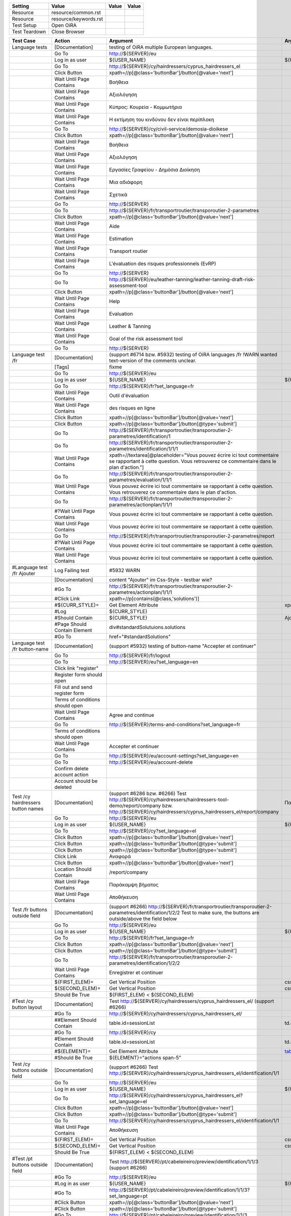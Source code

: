 +-------------+---------------------+-----+-----+
|Setting      |Value                |Value|Value|
+=============+=====================+=====+=====+
|Resource     |resource/common.rst  |     |     |
+-------------+---------------------+-----+-----+
|Resource     |resource/keywords.rst|     |     |
+-------------+---------------------+-----+-----+
|Test Setup   |Open OiRA            |     |     |
+-------------+---------------------+-----+-----+
|Test Teardown|Close Browser        |     |     |
+-------------+---------------------+-----+-----+

+-----------------------------------+------------------------------------+--------------------------------------------------------------------------------------------------------------------------+-----------------------------------------------------------------+----------------------+
|Test Case                          |Action                              |Argument                                                                                                                  |Argument                                                         |Argument              |
+===================================+====================================+==========================================================================================================================+=================================================================+======================+
|Language tests                     |[Documentation]                     |testing of OiRA multiple European languages.                                                                              |                                                                 |                      |
+-----------------------------------+------------------------------------+--------------------------------------------------------------------------------------------------------------------------+-----------------------------------------------------------------+----------------------+
|                                   |Go To                               |http://${SERVER}/eu                                                                                                       |                                                                 |                      |
+-----------------------------------+------------------------------------+--------------------------------------------------------------------------------------------------------------------------+-----------------------------------------------------------------+----------------------+
|                                   |Log in as user                      |${USER_NAME}                                                                                                              |${USER_PASS}                                                     |                      |
+-----------------------------------+------------------------------------+--------------------------------------------------------------------------------------------------------------------------+-----------------------------------------------------------------+----------------------+
|                                   |Go To                               |http://${SERVER}/cy/hairdressers/cyprus_hairdressers_el                                                                   |                                                                 |                      |
+-----------------------------------+------------------------------------+--------------------------------------------------------------------------------------------------------------------------+-----------------------------------------------------------------+----------------------+
|                                   |Click Button                        |xpath=//p[@class='buttonBar']/button[@value='next']                                                                       |                                                                 |                      |
+-----------------------------------+------------------------------------+--------------------------------------------------------------------------------------------------------------------------+-----------------------------------------------------------------+----------------------+
|                                   |Wait Until Page Contains            |Βοήθεια                                                                                                                   |                                                                 |                      |
+-----------------------------------+------------------------------------+--------------------------------------------------------------------------------------------------------------------------+-----------------------------------------------------------------+----------------------+
|                                   |Wait Until Page Contains            |Αξιολόγηση                                                                                                                |                                                                 |                      |
+-----------------------------------+------------------------------------+--------------------------------------------------------------------------------------------------------------------------+-----------------------------------------------------------------+----------------------+
|                                   |Wait Until Page Contains            |Κύπρος: Κουρεία - Κομμωτήρια                                                                                              |                                                                 |                      |
+-----------------------------------+------------------------------------+--------------------------------------------------------------------------------------------------------------------------+-----------------------------------------------------------------+----------------------+
|                                   |Wait Until Page Contains            |Η εκτίμηση του κινδύνου δεν είναι περίπλοκη                                                                               |                                                                 |                      |
+-----------------------------------+------------------------------------+--------------------------------------------------------------------------------------------------------------------------+-----------------------------------------------------------------+----------------------+
|                                   |Go To                               |http://${SERVER}/cy/civil-service/demosia-dioikese                                                                        |                                                                 |                      |
+-----------------------------------+------------------------------------+--------------------------------------------------------------------------------------------------------------------------+-----------------------------------------------------------------+----------------------+
|                                   |Click Button                        |xpath=//p[@class='buttonBar']/button[@value='next']                                                                       |                                                                 |                      |
+-----------------------------------+------------------------------------+--------------------------------------------------------------------------------------------------------------------------+-----------------------------------------------------------------+----------------------+
|                                   |Wait Until Page Contains            |Βοήθεια                                                                                                                   |                                                                 |                      |
+-----------------------------------+------------------------------------+--------------------------------------------------------------------------------------------------------------------------+-----------------------------------------------------------------+----------------------+
|                                   |Wait Until Page Contains            |Αξιολόγηση                                                                                                                |                                                                 |                      |
+-----------------------------------+------------------------------------+--------------------------------------------------------------------------------------------------------------------------+-----------------------------------------------------------------+----------------------+
|                                   |Wait Until Page Contains            |Εργασίες Γραφείου - Δημόσια Διοίκηση                                                                                      |                                                                 |                      |
+-----------------------------------+------------------------------------+--------------------------------------------------------------------------------------------------------------------------+-----------------------------------------------------------------+----------------------+
|                                   |Wait Until Page Contains            |Μια αδιάφορη                                                                                                              |                                                                 |                      |
+-----------------------------------+------------------------------------+--------------------------------------------------------------------------------------------------------------------------+-----------------------------------------------------------------+----------------------+
|                                   |Wait Until Page Contains            |Σχετικά                                                                                                                   |                                                                 |                      |
+-----------------------------------+------------------------------------+--------------------------------------------------------------------------------------------------------------------------+-----------------------------------------------------------------+----------------------+
|                                   |Go To                               |http://${SERVER}                                                                                                          |                                                                 |                      |
+-----------------------------------+------------------------------------+--------------------------------------------------------------------------------------------------------------------------+-----------------------------------------------------------------+----------------------+
|                                   |Go To                               |http://${SERVER}/fr/transportroutier/transporoutier-2-parametres                                                          |                                                                 |                      |
+-----------------------------------+------------------------------------+--------------------------------------------------------------------------------------------------------------------------+-----------------------------------------------------------------+----------------------+
|                                   |Click Button                        |xpath=//p[@class='buttonBar']/button[@value='next']                                                                       |                                                                 |                      |
+-----------------------------------+------------------------------------+--------------------------------------------------------------------------------------------------------------------------+-----------------------------------------------------------------+----------------------+
|                                   |Wait Until Page Contains            |Aide                                                                                                                      |                                                                 |                      |
+-----------------------------------+------------------------------------+--------------------------------------------------------------------------------------------------------------------------+-----------------------------------------------------------------+----------------------+
|                                   |Wait Until Page Contains            |Estimation                                                                                                                |                                                                 |                      |
+-----------------------------------+------------------------------------+--------------------------------------------------------------------------------------------------------------------------+-----------------------------------------------------------------+----------------------+
|                                   |Wait Until Page Contains            |Transport routier                                                                                                         |                                                                 |                      |
+-----------------------------------+------------------------------------+--------------------------------------------------------------------------------------------------------------------------+-----------------------------------------------------------------+----------------------+
|                                   |Wait Until Page Contains            |L'évaluation des risques professionnels (EvRP)                                                                            |                                                                 |                      |
+-----------------------------------+------------------------------------+--------------------------------------------------------------------------------------------------------------------------+-----------------------------------------------------------------+----------------------+
|                                   |Go To                               |http://${SERVER}                                                                                                          |                                                                 |                      |
+-----------------------------------+------------------------------------+--------------------------------------------------------------------------------------------------------------------------+-----------------------------------------------------------------+----------------------+
|                                   |Go To                               |http://${SERVER}/eu/leather-tanning/leather-tanning-draft-risk-assessment-tool                                            |                                                                 |                      |
+-----------------------------------+------------------------------------+--------------------------------------------------------------------------------------------------------------------------+-----------------------------------------------------------------+----------------------+
|                                   |Click Button                        |xpath=//p[@class='buttonBar']/button[@value='next']                                                                       |                                                                 |                      |
+-----------------------------------+------------------------------------+--------------------------------------------------------------------------------------------------------------------------+-----------------------------------------------------------------+----------------------+
|                                   |Wait Until Page Contains            |Help                                                                                                                      |                                                                 |                      |
+-----------------------------------+------------------------------------+--------------------------------------------------------------------------------------------------------------------------+-----------------------------------------------------------------+----------------------+
|                                   |Wait Until Page Contains            |Evaluation                                                                                                                |                                                                 |                      |
+-----------------------------------+------------------------------------+--------------------------------------------------------------------------------------------------------------------------+-----------------------------------------------------------------+----------------------+
|                                   |Wait Until Page Contains            |Leather & Tanning                                                                                                         |                                                                 |                      |
+-----------------------------------+------------------------------------+--------------------------------------------------------------------------------------------------------------------------+-----------------------------------------------------------------+----------------------+
|                                   |Wait Until Page Contains            |Goal of the risk assessment tool                                                                                          |                                                                 |                      |
+-----------------------------------+------------------------------------+--------------------------------------------------------------------------------------------------------------------------+-----------------------------------------------------------------+----------------------+
|                                   |Go To                               |http://${SERVER}                                                                                                          |                                                                 |                      |
+-----------------------------------+------------------------------------+--------------------------------------------------------------------------------------------------------------------------+-----------------------------------------------------------------+----------------------+
|Language test /fr                  |[Documentation]                     |(support #6714 bzw. #5932) testing of OiRA languages /fr !WARN wanted text-version of the comments unclear.               |                                                                 |                      |
+-----------------------------------+------------------------------------+--------------------------------------------------------------------------------------------------------------------------+-----------------------------------------------------------------+----------------------+
|                                   |[Tags]                              |fixme                                                                                                                     |                                                                 |                      |
+-----------------------------------+------------------------------------+--------------------------------------------------------------------------------------------------------------------------+-----------------------------------------------------------------+----------------------+
|                                   |Go To                               |http://${SERVER}/eu                                                                                                       |                                                                 |                      |
+-----------------------------------+------------------------------------+--------------------------------------------------------------------------------------------------------------------------+-----------------------------------------------------------------+----------------------+
|                                   |Log in as user                      |${USER_NAME}                                                                                                              |${USER_PASS}                                                     |                      |
+-----------------------------------+------------------------------------+--------------------------------------------------------------------------------------------------------------------------+-----------------------------------------------------------------+----------------------+
|                                   |Go To                               |http://${SERVER}/fr?set_language=fr                                                                                       |                                                                 |                      |
+-----------------------------------+------------------------------------+--------------------------------------------------------------------------------------------------------------------------+-----------------------------------------------------------------+----------------------+
|                                   |Wait Until Page Contains            |Outil d'évaluation                                                                                                        |                                                                 |                      |
+-----------------------------------+------------------------------------+--------------------------------------------------------------------------------------------------------------------------+-----------------------------------------------------------------+----------------------+
|                                   |Wait Until Page Contains            |des risques en ligne                                                                                                      |                                                                 |                      |
+-----------------------------------+------------------------------------+--------------------------------------------------------------------------------------------------------------------------+-----------------------------------------------------------------+----------------------+
|                                   |Click Button                        |xpath=//p[@class='buttonBar']/button[@value='next']                                                                       |                                                                 |                      |
+-----------------------------------+------------------------------------+--------------------------------------------------------------------------------------------------------------------------+-----------------------------------------------------------------+----------------------+
|                                   |Click Button                        |xpath=//p[@class='buttonBar']/button[@type='submit']                                                                      |                                                                 |                      |
+-----------------------------------+------------------------------------+--------------------------------------------------------------------------------------------------------------------------+-----------------------------------------------------------------+----------------------+
|                                   |Go To                               |http://${SERVER}/fr/transportroutier/transporoutier-2-parametres/identification/1                                         |                                                                 |                      |
+-----------------------------------+------------------------------------+--------------------------------------------------------------------------------------------------------------------------+-----------------------------------------------------------------+----------------------+
|                                   |Go To                               |http://${SERVER}/fr/transportroutier/transporoutier-2-parametres/identification/1/1/1                                     |                                                                 |                      |
+-----------------------------------+------------------------------------+--------------------------------------------------------------------------------------------------------------------------+-----------------------------------------------------------------+----------------------+
|                                   |Wait Until Page Contains            |xpath=//textarea[@placeholder="Vous pouvez écrire ici tout commentaire se rapportant à cette question. Vous retrouverez ce|                                                                 |                      |
|                                   |                                    |commentaire dans le plan d'action."]                                                                                      |                                                                 |                      |
|                                   |                                    |                                                                                                                          |                                                                 |                      |
+-----------------------------------+------------------------------------+--------------------------------------------------------------------------------------------------------------------------+-----------------------------------------------------------------+----------------------+
|                                   |Go To                               |http://${SERVER}/fr/transportroutier/transporoutier-2-parametres/evaluation/1/1/1                                         |                                                                 |                      |
+-----------------------------------+------------------------------------+--------------------------------------------------------------------------------------------------------------------------+-----------------------------------------------------------------+----------------------+
|                                   |Wait Until Page Contains            |Vous pouvez écrire ici tout commentaire se rapportant à cette question. Vous retrouverez ce                               |                                                                 |                      |
|                                   |                                    |commentaire dans le plan d'action.                                                                                        |                                                                 |                      |
+-----------------------------------+------------------------------------+--------------------------------------------------------------------------------------------------------------------------+-----------------------------------------------------------------+----------------------+
|                                   |Go To                               |http://${SERVER}/fr/transportroutier/transporoutier-2-parametres/actionplan/1/1/1                                         |                                                                 |                      |
+-----------------------------------+------------------------------------+--------------------------------------------------------------------------------------------------------------------------+-----------------------------------------------------------------+----------------------+
|                                   |#?Wait Until Page Contains          |Vous pouvez écrire ici tout commentaire se rapportant à cette question.                                                   |                                                                 |                      |
+-----------------------------------+------------------------------------+--------------------------------------------------------------------------------------------------------------------------+-----------------------------------------------------------------+----------------------+
|                                   |Wait Until Page Contains            |Vous pouvez écrire ici tout commentaire se rapportant à cette question.                                                   |                                                                 |                      |
+-----------------------------------+------------------------------------+--------------------------------------------------------------------------------------------------------------------------+-----------------------------------------------------------------+----------------------+
|                                   |Go To                               |http://${SERVER}/fr/transportroutier/transporoutier-2-parametres/report                                                   |                                                                 |                      |
+-----------------------------------+------------------------------------+--------------------------------------------------------------------------------------------------------------------------+-----------------------------------------------------------------+----------------------+
|                                   |#?Wait Until Page Contains          |Vous pouvez écrire ici tout commentaire se rapportant à cette question.                                                   |                                                                 |                      |
+-----------------------------------+------------------------------------+--------------------------------------------------------------------------------------------------------------------------+-----------------------------------------------------------------+----------------------+
|                                   |Wait Until Page Contains            |Vous pouvez écrire ici tout commentaire se rapportant à cette question.                                                   |                                                                 |                      |
+-----------------------------------+------------------------------------+--------------------------------------------------------------------------------------------------------------------------+-----------------------------------------------------------------+----------------------+
|#Language test /fr Ajouter         |Log Failing test                    |#5932 WARN                                                                                                                |                                                                 |                      |
+-----------------------------------+------------------------------------+--------------------------------------------------------------------------------------------------------------------------+-----------------------------------------------------------------+----------------------+
|                                   |[Documentation]                     |content "Ajouter" im Css-Style - testbar wie?                                                                             |                                                                 |                      |
+-----------------------------------+------------------------------------+--------------------------------------------------------------------------------------------------------------------------+-----------------------------------------------------------------+----------------------+
|                                   |#Go To                              |http://${SERVER}/fr/transportroutier/transporoutier-2-parametres/actionplan/1/1/1                                         |                                                                 |                      |
+-----------------------------------+------------------------------------+--------------------------------------------------------------------------------------------------------------------------+-----------------------------------------------------------------+----------------------+
|                                   |#Click Link                         |xpath=//p[contains(@class,'solutions')]                                                                                   |                                                                 |                      |
+-----------------------------------+------------------------------------+--------------------------------------------------------------------------------------------------------------------------+-----------------------------------------------------------------+----------------------+
|                                   |#${CURR_STYLE}=                     |Get Element Attribute                                                                                                     |xpath=//p[contains(@class,'solutions')]/ol/li[1]@style           |                      |
+-----------------------------------+------------------------------------+--------------------------------------------------------------------------------------------------------------------------+-----------------------------------------------------------------+----------------------+ 
|                                   |#Log                                |${CURR_STYLE}                                                                                                             |                                                                 |                      |
+-----------------------------------+------------------------------------+--------------------------------------------------------------------------------------------------------------------------+-----------------------------------------------------------------+----------------------+
|                                   |#Should Contain                     |${CURR_STYLE}                                                                                                             |Ajouter                                                          |                      |
+-----------------------------------+------------------------------------+--------------------------------------------------------------------------------------------------------------------------+-----------------------------------------------------------------+----------------------+
|                                   |#Page Should Contain Element        |div#standardSolutuions.solutions                                                                                          |                                                                 |                      |
+-----------------------------------+------------------------------------+--------------------------------------------------------------------------------------------------------------------------+-----------------------------------------------------------------+----------------------+
|                                   |#Go To                              |href="#standardSolutions"                                                                                                 |                                                                 |                      |
+-----------------------------------+------------------------------------+--------------------------------------------------------------------------------------------------------------------------+-----------------------------------------------------------------+----------------------+
|Language test /fr button-name      |[Documentation]                     |(support #5932) testing of button-name "Accepter et continuer"                                                            |                                                                 |                      |
+-----------------------------------+------------------------------------+--------------------------------------------------------------------------------------------------------------------------+-----------------------------------------------------------------+----------------------+
|                                   |Go To                               |http://${SERVER}/fr/logout                                                                                                |                                                                 |                      |
+-----------------------------------+------------------------------------+--------------------------------------------------------------------------------------------------------------------------+-----------------------------------------------------------------+----------------------+
|                                   |Go To                               |http://${SERVER}/eu?set_language=en                                                                                       |                                                                 |                      |
+-----------------------------------+------------------------------------+--------------------------------------------------------------------------------------------------------------------------+-----------------------------------------------------------------+----------------------+
|                                   |Click link "register"               |                                                                                                                          |                                                                 |                      |
+-----------------------------------+------------------------------------+--------------------------------------------------------------------------------------------------------------------------+-----------------------------------------------------------------+----------------------+
|                                   |Register form should open           |                                                                                                                          |                                                                 |                      |
+-----------------------------------+------------------------------------+--------------------------------------------------------------------------------------------------------------------------+-----------------------------------------------------------------+----------------------+
|                                   |Fill out and send register form     |                                                                                                                          |                                                                 |                      |
+-----------------------------------+------------------------------------+--------------------------------------------------------------------------------------------------------------------------+-----------------------------------------------------------------+----------------------+
|                                   |Terms of conditions should open     |                                                                                                                          |                                                                 |                      |
+-----------------------------------+------------------------------------+--------------------------------------------------------------------------------------------------------------------------+-----------------------------------------------------------------+----------------------+
|                                   |Wait Until Page Contains            |Agree and continue                                                                                                        |                                                                 |                      |
+-----------------------------------+------------------------------------+--------------------------------------------------------------------------------------------------------------------------+-----------------------------------------------------------------+----------------------+
|                                   |Go To                               |http://${SERVER}/terms-and-conditions?set_language=fr                                                                     |                                                                 |                      |
+-----------------------------------+------------------------------------+--------------------------------------------------------------------------------------------------------------------------+-----------------------------------------------------------------+----------------------+
|                                   |Terms of conditions should open     |                                                                                                                          |                                                                 |                      |
+-----------------------------------+------------------------------------+--------------------------------------------------------------------------------------------------------------------------+-----------------------------------------------------------------+----------------------+
|                                   |Wait Until Page Contains            |Accepter et continuer                                                                                                     |                                                                 |                      |
+-----------------------------------+------------------------------------+--------------------------------------------------------------------------------------------------------------------------+-----------------------------------------------------------------+----------------------+
|                                   |Go To                               |http://${SERVER}/eu/account-settings?set_language=en                                                                      |                                                                 |                      |
+-----------------------------------+------------------------------------+--------------------------------------------------------------------------------------------------------------------------+-----------------------------------------------------------------+----------------------+
|                                   |Go To                               |http://${SERVER}/eu/account-delete                                                                                        |                                                                 |                      |
+-----------------------------------+------------------------------------+--------------------------------------------------------------------------------------------------------------------------+-----------------------------------------------------------------+----------------------+
|                                   |Confirm delete account action       |                                                                                                                          |                                                                 |                      |
+-----------------------------------+------------------------------------+--------------------------------------------------------------------------------------------------------------------------+-----------------------------------------------------------------+----------------------+
|                                   |Account should be deleted           |                                                                                                                          |                                                                 |                      |
+-----------------------------------+------------------------------------+--------------------------------------------------------------------------------------------------------------------------+-----------------------------------------------------------------+----------------------+
|Test /cy hairdressers button names |[Documentation]                     |(support #6286 bzw. #6266) Test http://${SERVER}/cy/hairdressers/hairdressers-tool-demo/report/company                    |Παράκαμψη βήματος, Αποθήκευση                                    |                      |
|                                   |                                    |bzw. http://${SERVER}/cy/hairdressers/cyprus_hairdressers_el/report/company                                               |                                                                 |                      |
+-----------------------------------+------------------------------------+--------------------------------------------------------------------------------------------------------------------------+-----------------------------------------------------------------+----------------------+
|                                   |Go To                               |http://${SERVER}/eu                                                                                                       |                                                                 |                      |
+-----------------------------------+------------------------------------+--------------------------------------------------------------------------------------------------------------------------+-----------------------------------------------------------------+----------------------+
|                                   |Log in as user                      |${USER_NAME}                                                                                                              |${USER_PASS}                                                     |                      |
+-----------------------------------+------------------------------------+--------------------------------------------------------------------------------------------------------------------------+-----------------------------------------------------------------+----------------------+
|                                   |Go To                               |http://${SERVER}/cy?set_language=el                                                                                       |                                                                 |                      |
+-----------------------------------+------------------------------------+--------------------------------------------------------------------------------------------------------------------------+-----------------------------------------------------------------+----------------------+
|                                   |Click Button                        |xpath=//p[@class='buttonBar']/button[@value='next']                                                                       |                                                                 |                      |
+-----------------------------------+------------------------------------+--------------------------------------------------------------------------------------------------------------------------+-----------------------------------------------------------------+----------------------+
|                                   |Click Button                        |xpath=//p[@class='buttonBar']/button[@type='submit']                                                                      |                                                                 |                      |
+-----------------------------------+------------------------------------+--------------------------------------------------------------------------------------------------------------------------+-----------------------------------------------------------------+----------------------+
|                                   |Click Button                        |xpath=//p[@class='buttonBar']/button[@type='submit']                                                                      |                                                                 |                      |
+-----------------------------------+------------------------------------+--------------------------------------------------------------------------------------------------------------------------+-----------------------------------------------------------------+----------------------+
|                                   |Click Link                          |Αναφορά                                                                                                                   |                                                                 |                      |
+-----------------------------------+------------------------------------+--------------------------------------------------------------------------------------------------------------------------+-----------------------------------------------------------------+----------------------+
|                                   |Click Button                        |xpath=//p[@class='buttonBar']/button[@value='next']                                                                       |                                                                 |                      |
+-----------------------------------+------------------------------------+--------------------------------------------------------------------------------------------------------------------------+-----------------------------------------------------------------+----------------------+
|                                   |Location Should Contain             |/report/company                                                                                                           |                                                                 |                      |
+-----------------------------------+------------------------------------+--------------------------------------------------------------------------------------------------------------------------+-----------------------------------------------------------------+----------------------+
|                                   |Wait Until Page Contains            |Παράκαμψη βήματος                                                                                                         |                                                                 |                      |
+-----------------------------------+------------------------------------+--------------------------------------------------------------------------------------------------------------------------+-----------------------------------------------------------------+----------------------+
|                                   |Wait Until Page Contains            |Αποθήκευση                                                                                                                |                                                                 |                      |
+-----------------------------------+------------------------------------+--------------------------------------------------------------------------------------------------------------------------+-----------------------------------------------------------------+----------------------+
|Test /fr buttons outside field     |[Documentation]                     |(support #6266) http://${SERVER}/fr/transportroutier/transporoutier-2-parametres/identification/1/2/2                     |                                                                 |                      |
|                                   |                                    |Test to make sure, the buttons are outside/above the field below                                                          |                                                                 |                      |
+-----------------------------------+------------------------------------+--------------------------------------------------------------------------------------------------------------------------+-----------------------------------------------------------------+----------------------+
|                                   |Go To                               |http://${SERVER}/eu                                                                                                       |                                                                 |                      |
+-----------------------------------+------------------------------------+--------------------------------------------------------------------------------------------------------------------------+-----------------------------------------------------------------+----------------------+
|                                   |Log in as user                      |${USER_NAME}                                                                                                              |${USER_PASS}                                                     |                      |
+-----------------------------------+------------------------------------+--------------------------------------------------------------------------------------------------------------------------+-----------------------------------------------------------------+----------------------+
|                                   |Go To                               |http://${SERVER}/fr?set_language=fr                                                                                       |                                                                 |                      |
+-----------------------------------+------------------------------------+--------------------------------------------------------------------------------------------------------------------------+-----------------------------------------------------------------+----------------------+
|                                   |Click Button                        |xpath=//p[@class='buttonBar']/button[@value='next']                                                                       |                                                                 |                      |
+-----------------------------------+------------------------------------+--------------------------------------------------------------------------------------------------------------------------+-----------------------------------------------------------------+----------------------+
|                                   |Click Button                        |xpath=//p[@class='buttonBar']/button[@type='submit']                                                                      |                                                                 |                      |
+-----------------------------------+------------------------------------+--------------------------------------------------------------------------------------------------------------------------+-----------------------------------------------------------------+----------------------+
|                                   |Go To                               |http://${SERVER}/fr/transportroutier/transporoutier-2-parametres/identification/1/2/2                                     |                                                                 |                      |
+-----------------------------------+------------------------------------+--------------------------------------------------------------------------------------------------------------------------+-----------------------------------------------------------------+----------------------+
|                                   |Wait Until Page Contains            |Enregistrer et continuer                                                                                                  |                                                                 |                      |
+-----------------------------------+------------------------------------+--------------------------------------------------------------------------------------------------------------------------+-----------------------------------------------------------------+----------------------+
|                                   |${FIRST_ELEM}=                      |Get Vertical Position                                                                                                     |css=p.buttonBar                                                  |                      |
+-----------------------------------+------------------------------------+--------------------------------------------------------------------------------------------------------------------------+-----------------------------------------------------------------+----------------------+
|                                   |${SECOND_ELEM}=                     |Get Vertical Position                                                                                                     |css=div.message.emphasis                                         |                      |
+-----------------------------------+------------------------------------+--------------------------------------------------------------------------------------------------------------------------+-----------------------------------------------------------------+----------------------+
|                                   |Should Be True                      |${FIRST_ELEM} < ${SECOND_ELEM}                                                                                            |                                                                 |                      |
+-----------------------------------+------------------------------------+--------------------------------------------------------------------------------------------------------------------------+-----------------------------------------------------------------+----------------------+
|#Test /cy button layout            |[Documentation]                     |Test http://${SERVER}/cy/hairdressers/cyprus_hairdressers_el/ (support #6266)                                             |                                                                 |                      |
+-----------------------------------+------------------------------------+--------------------------------------------------------------------------------------------------------------------------+-----------------------------------------------------------------+----------------------+
|                                   |#Go To                              |http://${SERVER}/cy/hairdressers/cyprus_hairdressers_el/                                                                  |                                                                 |                      |
+-----------------------------------+------------------------------------+--------------------------------------------------------------------------------------------------------------------------+-----------------------------------------------------------------+----------------------+
|                                   |##Element Should Contain            |table.id=sessionList                                                                                                      |td.class="actions span-5"                                        |                      |
+-----------------------------------+------------------------------------+--------------------------------------------------------------------------------------------------------------------------+-----------------------------------------------------------------+----------------------+
|                                   |#Go To                              |http://${SERVER}/cy                                                                                                       |                                                                 |                      |
+-----------------------------------+------------------------------------+--------------------------------------------------------------------------------------------------------------------------+-----------------------------------------------------------------+----------------------+
|                                   |#Element Should Contain             |table.id=sessionList                                                                                                      |td.class="actions span-5"                                        |                      |
+-----------------------------------+------------------------------------+--------------------------------------------------------------------------------------------------------------------------+-----------------------------------------------------------------+----------------------+
|                                   |#${ELEMENT}=                        |Get Element Attribute                                                                                                     |table_id@class                                                   |                      |
+-----------------------------------+------------------------------------+--------------------------------------------------------------------------------------------------------------------------+-----------------------------------------------------------------+----------------------+
|                                   |#Should Be True                     |${ELEMENT}="actions span-5"                                                                                               |                                                                 |                      |
+-----------------------------------+------------------------------------+--------------------------------------------------------------------------------------------------------------------------+-----------------------------------------------------------------+----------------------+
|Test /cy buttons outside field     |[Documentation]                     |(support #6266) Test http://${SERVER}/cy/hairdressers/cyprus_hairdressers_el/identification/1/1                           |                                                                 |                      |
+-----------------------------------+------------------------------------+--------------------------------------------------------------------------------------------------------------------------+-----------------------------------------------------------------+----------------------+
|                                   |Go To                               |http://${SERVER}/eu                                                                                                       |                                                                 |                      |
+-----------------------------------+------------------------------------+--------------------------------------------------------------------------------------------------------------------------+-----------------------------------------------------------------+----------------------+
|                                   |Log in as user                      |${USER_NAME}                                                                                                              |${USER_PASS}                                                     |                      |
+-----------------------------------+------------------------------------+--------------------------------------------------------------------------------------------------------------------------+-----------------------------------------------------------------+----------------------+
|                                   |Go To                               |http://${SERVER}/cy/hairdressers/cyprus_hairdressers_el?set_language=el                                                   |                                                                 |                      |
+-----------------------------------+------------------------------------+--------------------------------------------------------------------------------------------------------------------------+-----------------------------------------------------------------+----------------------+
|                                   |Click Button                        |xpath=//p[@class='buttonBar']/button[@value='next']                                                                       |                                                                 |                      |
+-----------------------------------+------------------------------------+--------------------------------------------------------------------------------------------------------------------------+-----------------------------------------------------------------+----------------------+
|                                   |Click Button                        |xpath=//p[@class='buttonBar']/button[@type='submit']                                                                      |                                                                 |                      |
+-----------------------------------+------------------------------------+--------------------------------------------------------------------------------------------------------------------------+-----------------------------------------------------------------+----------------------+
|                                   |Go To                               |http://${SERVER}/cy/hairdressers/cyprus_hairdressers_el/identification/1/1                                                |                                                                 |                      |
+-----------------------------------+------------------------------------+--------------------------------------------------------------------------------------------------------------------------+-----------------------------------------------------------------+----------------------+
|                                   |Wait Until Page Contains            |Αποθήκευση                                                                                                                |                                                                 |                      |
+-----------------------------------+------------------------------------+--------------------------------------------------------------------------------------------------------------------------+-----------------------------------------------------------------+----------------------+
|                                   |${FIRST_ELEM}=                      |Get Vertical Position                                                                                                     |css=p.buttonBar                                                  |                      |
+-----------------------------------+------------------------------------+--------------------------------------------------------------------------------------------------------------------------+-----------------------------------------------------------------+----------------------+
|                                   |${SECOND_ELEM}=                     |Get Vertical Position                                                                                                     |css=div.message.emphasis                                         |                      |
+-----------------------------------+------------------------------------+--------------------------------------------------------------------------------------------------------------------------+-----------------------------------------------------------------+----------------------+
|                                   |Should Be True                      |${FIRST_ELEM} < ${SECOND_ELEM}                                                                                            |                                                                 |                      |
+-----------------------------------+------------------------------------+--------------------------------------------------------------------------------------------------------------------------+-----------------------------------------------------------------+----------------------+
|#Test /pt buttons outside field    |[Documentation]                     |Test http://${SERVER}/pt/cabeleireiro/preview/identification/1/1/3 (support #6266)                                        |                                                                 |                      |
+-----------------------------------+------------------------------------+--------------------------------------------------------------------------------------------------------------------------+-----------------------------------------------------------------+----------------------+
|                                   |#Go To                              |http://${SERVER}/eu                                                                                                       |                                                                 |                      |
+-----------------------------------+------------------------------------+--------------------------------------------------------------------------------------------------------------------------+-----------------------------------------------------------------+----------------------+
|                                   |#Log in as user                     |${USER_NAME}                                                                                                              |${USER_PASS}                                                     |                      |
+-----------------------------------+------------------------------------+--------------------------------------------------------------------------------------------------------------------------+-----------------------------------------------------------------+----------------------+
|                                   |#Go To                              |http://${SERVER}/pt/cabeleireiro/preview/identification/1/1/3?set_language=pt                                             |                                                                 |                      |
+-----------------------------------+------------------------------------+--------------------------------------------------------------------------------------------------------------------------+-----------------------------------------------------------------+----------------------+
|                                   |#Click Button                       |xpath=//p[@class='buttonBar']/button[@value='next']                                                                       |                                                                 |                      |
+-----------------------------------+------------------------------------+--------------------------------------------------------------------------------------------------------------------------+-----------------------------------------------------------------+----------------------+
|                                   |#Click Button                       |xpath=//p[@class='buttonBar']/button[@type='submit']                                                                      |                                                                 |                      |
+-----------------------------------+------------------------------------+--------------------------------------------------------------------------------------------------------------------------+-----------------------------------------------------------------+----------------------+
|                                   |#Go To                              |http://${SERVER}/pt/cabeleireiro/preview/identification/1/1/3                                                             |                                                                 |                      |
+-----------------------------------+------------------------------------+--------------------------------------------------------------------------------------------------------------------------+-----------------------------------------------------------------+----------------------+
|                                   |#Wait Until Page Contains           |...                                                                                                                       |                                                                 |                      |
+-----------------------------------+------------------------------------+--------------------------------------------------------------------------------------------------------------------------+-----------------------------------------------------------------+----------------------+
|                                   |#${FIRST_ELEM}=                     |Get Vertical Position                                                                                                     |css=p.buttonBar                                                  |                      |
+-----------------------------------+------------------------------------+--------------------------------------------------------------------------------------------------------------------------+-----------------------------------------------------------------+----------------------+
|                                   |#${SECOND_ELEM}=                    |Get Vertical Position                                                                                                     |css=div.message.emphasis                                         |                      |
+-----------------------------------+------------------------------------+--------------------------------------------------------------------------------------------------------------------------+-----------------------------------------------------------------+----------------------+
|                                   |#Should Be True                     |${FIRST_ELEM} < ${SECOND_ELEM}                                                                                            |                                                                 |                      |
+-----------------------------------+------------------------------------+--------------------------------------------------------------------------------------------------------------------------+-----------------------------------------------------------------+----------------------+
|Test /fr identification link       |[Documentation]                     |(support #6204) Test http://${SERVER}/fr/transportroutier/transporoutier-2-parametres/identification                      |                                                                 |                      |
+-----------------------------------+------------------------------------+--------------------------------------------------------------------------------------------------------------------------+-----------------------------------------------------------------+----------------------+
|                                   |Go To                               |http://${SERVER}/eu                                                                                                       |                                                                 |                      |
+-----------------------------------+------------------------------------+--------------------------------------------------------------------------------------------------------------------------+-----------------------------------------------------------------+----------------------+
|                                   |Log in as user                      |${USER_NAME}                                                                                                              |${USER_PASS}                                                     |                      |
+-----------------------------------+------------------------------------+--------------------------------------------------------------------------------------------------------------------------+-----------------------------------------------------------------+----------------------+
|                                   |Go To                               |http://${SERVER}/fr/?set_language=fr                                                                                      |                                                                 |                      |
+-----------------------------------+------------------------------------+--------------------------------------------------------------------------------------------------------------------------+-----------------------------------------------------------------+----------------------+
|                                   |Click Button                        |xpath=//p[@class='buttonBar']/button[@value='next']                                                                       |                                                                 |                      |
+-----------------------------------+------------------------------------+--------------------------------------------------------------------------------------------------------------------------+-----------------------------------------------------------------+----------------------+
|                                   |Click Button                        |xpath=//p[@class='buttonBar']/button[@type='submit']                                                                      |                                                                 |                      |
+-----------------------------------+------------------------------------+--------------------------------------------------------------------------------------------------------------------------+-----------------------------------------------------------------+----------------------+
|                                   |Go To                               |http://${SERVER}/fr/transportroutier/transporoutier-2-parametres/identification                                           |                                                                 |                      |
+-----------------------------------+------------------------------------+--------------------------------------------------------------------------------------------------------------------------+-----------------------------------------------------------------+----------------------+
|                                   |#Go To                              |href="http://${SERVER}/fr/transportroutier/transporoutier-2-parametres/identification/report/download"                    |                                                                 |                      |
+-----------------------------------+------------------------------------+--------------------------------------------------------------------------------------------------------------------------+-----------------------------------------------------------------+----------------------+
|                                   |Click Link                          |link=liste de tous les risques                                                                                            |                                                                 |                      |
+-----------------------------------+------------------------------------+--------------------------------------------------------------------------------------------------------------------------+-----------------------------------------------------------------+----------------------+
|Test clickable subsections         |[Documentation]                     |(support #5187) testing of direct clickable subsection bullets when previous bullets and their questions are still        |                                                                 |                      |
|                                   |                                    |unanswered.                                                                                                               |                                                                 |                      |
+-----------------------------------+------------------------------------+--------------------------------------------------------------------------------------------------------------------------+-----------------------------------------------------------------+----------------------+
|                                   |Go To                               |http://${SERVER}/eu                                                                                                       |                                                                 |                      |
+-----------------------------------+------------------------------------+--------------------------------------------------------------------------------------------------------------------------+-----------------------------------------------------------------+----------------------+
|                                   |Log in as user                      |${USER_NAME}                                                                                                              |${USER_PASS}                                                     |                      |
+-----------------------------------+------------------------------------+--------------------------------------------------------------------------------------------------------------------------+-----------------------------------------------------------------+----------------------+
|                                   |Go To                               |http://${SERVER}/fr/?set_language=fr                                                                                      |                                                                 |                      |
+-----------------------------------+------------------------------------+--------------------------------------------------------------------------------------------------------------------------+-----------------------------------------------------------------+----------------------+
|                                   |Click Button                        |xpath=//p[@class='buttonBar']/button[@value='next']                                                                       |                                                                 |                      |
+-----------------------------------+------------------------------------+--------------------------------------------------------------------------------------------------------------------------+-----------------------------------------------------------------+----------------------+
|                                   |Click Button                        |xpath=//p[@class='buttonBar']/button[@type='submit']                                                                      |                                                                 |                      |
+-----------------------------------+------------------------------------+--------------------------------------------------------------------------------------------------------------------------+-----------------------------------------------------------------+----------------------+
|                                   |Go To                               |http://${SERVER}/fr/transportroutier/transporoutier-2-parametres/identification/1/2                                       |                                                                 |                      |
+-----------------------------------+------------------------------------+--------------------------------------------------------------------------------------------------------------------------+-----------------------------------------------------------------+----------------------+
|                                   |Click Link                          |xpath=//ol[@class='microns']/li[@title='1.2.1. Le conducteur descend-il de sa cabine en utilisant les marches ?']/a       |                                                                 |                      |
+-----------------------------------+------------------------------------+--------------------------------------------------------------------------------------------------------------------------+-----------------------------------------------------------------+----------------------+
|                                   |Wait Until Page Contains            |Oui                                                                                                                       |                                                                 |                      |
+-----------------------------------+------------------------------------+--------------------------------------------------------------------------------------------------------------------------+-----------------------------------------------------------------+----------------------+
|                                   |Radio Button Should Not Be Selected |answer                                                                                                                    |                                                                 |                      |
+-----------------------------------+------------------------------------+--------------------------------------------------------------------------------------------------------------------------+-----------------------------------------------------------------+----------------------+
|                                   |Click Link                          |xpath=//ol[@class='microns']/li[@title='1.2.2. Le conducteur circule-t-il sur une zone propre ?']/a                       |                                                                 |                      |
+-----------------------------------+------------------------------------+--------------------------------------------------------------------------------------------------------------------------+-----------------------------------------------------------------+----------------------+
|Test help headings                 |[Documentation]                     |(support #5648, #5170) !WARN, translations not yet updated: in the countries that show NO NUMBERS before the headings.    |!WARN, translations not yet updated: in the countries that show  |                      |
|                                   |                                    | /eu (English) /bg (Bulgarian), /ca (Catalan), /cs (Czech), /de (German), /el (Greek), /es (Spanish), /fr (French),       |NO NUMBERS before the headings.                                  |                      |
|                                   |                                    | /lt (Litauisch), /lv (Latvian), /nl-be (Flemish), /pt (Portugese), /sk (Slovakian), /sl (Slovenian), /sv (Swedish)       |                                                                 |                      |
+-----------------------------------+------------------------------------+--------------------------------------------------------------------------------------------------------------------------+-----------------------------------------------------------------+----------------------+
|                                   |[Tags]                              |fixme                                                                                                                     |                                                                 |                      |
+-----------------------------------+------------------------------------+--------------------------------------------------------------------------------------------------------------------------+-----------------------------------------------------------------+----------------------+
|                                   |Go To                               |http://${SERVER}/eu/help?set_language=en                                                                                  |                                                                 |                      |
+-----------------------------------+------------------------------------+--------------------------------------------------------------------------------------------------------------------------+-----------------------------------------------------------------+----------------------+
|                                   |Wait Until Page Contains            |Help                                                                                                                      |                                                                 |                      |
+-----------------------------------+------------------------------------+--------------------------------------------------------------------------------------------------------------------------+-----------------------------------------------------------------+----------------------+
|                                   |Wait Until Page Contains            |Introduction                                                                                                              |                                                                 |                      |
+-----------------------------------+------------------------------------+--------------------------------------------------------------------------------------------------------------------------+-----------------------------------------------------------------+----------------------+
|                                   |Wait Until Page Contains            |Registration                                                                                                              |                                                                 |                      |
+-----------------------------------+------------------------------------+--------------------------------------------------------------------------------------------------------------------------+-----------------------------------------------------------------+----------------------+
|                                   |Wait Until Page Contains            |Carrying out your risk assessment                                                                                         |                                                                 |                      |
+-----------------------------------+------------------------------------+--------------------------------------------------------------------------------------------------------------------------+-----------------------------------------------------------------+----------------------+
|                                   |Wait Until Page Contains            |Preparation                                                                                                               |                                                                 |                      |
+-----------------------------------+------------------------------------+--------------------------------------------------------------------------------------------------------------------------+-----------------------------------------------------------------+----------------------+
|                                   |Wait Until Page Contains            |Identification                                                                                                            |                                                                 |                      |
+-----------------------------------+------------------------------------+--------------------------------------------------------------------------------------------------------------------------+-----------------------------------------------------------------+----------------------+
|                                   |Wait Until Page Contains            |Evaluation                                                                                                                |                                                                 |                      |
+-----------------------------------+------------------------------------+--------------------------------------------------------------------------------------------------------------------------+-----------------------------------------------------------------+----------------------+
|                                   |Wait Until Page Contains            |Action Plan                                                                                                               |                                                                 |                      |
+-----------------------------------+------------------------------------+--------------------------------------------------------------------------------------------------------------------------+-----------------------------------------------------------------+----------------------+
|                                   |Wait Until Page Contains            |Report                                                                                                                    |                                                                 |                      |
+-----------------------------------+------------------------------------+--------------------------------------------------------------------------------------------------------------------------+-----------------------------------------------------------------+----------------------+
|                                   |Wait Until Page Contains            |What happens next?                                                                                                        |                                                                 |                      |
+-----------------------------------+------------------------------------+--------------------------------------------------------------------------------------------------------------------------+-----------------------------------------------------------------+----------------------+
|                                   |Go To                               |http://${SERVER}/bg/help?set_language=bg                                                                                  |                                                                 |                      |
+-----------------------------------+------------------------------------+--------------------------------------------------------------------------------------------------------------------------+-----------------------------------------------------------------+----------------------+
|                                   |Wait Until Page Contains            |Помощ                                                                                                                     |                                                                 |                      |
+-----------------------------------+------------------------------------+--------------------------------------------------------------------------------------------------------------------------+-----------------------------------------------------------------+----------------------+
|                                   |Wait Until Page Contains            |Въведение                                                                                                                 |                                                                 |                      |
+-----------------------------------+------------------------------------+--------------------------------------------------------------------------------------------------------------------------+-----------------------------------------------------------------+----------------------+
|                                   |Wait Until Page Contains            |Удостоверяване                                                                                                            |                                                                 |                      |
+-----------------------------------+------------------------------------+--------------------------------------------------------------------------------------------------------------------------+-----------------------------------------------------------------+----------------------+
|                                   |Wait Until Page Contains            |Сесии                                                                                                                     |                                                                 |                      |
+-----------------------------------+------------------------------------+--------------------------------------------------------------------------------------------------------------------------+-----------------------------------------------------------------+----------------------+
|                                   |Wait Until Page Contains            |Подготовка                                                                                                                |                                                                 |                      |
+-----------------------------------+------------------------------------+--------------------------------------------------------------------------------------------------------------------------+-----------------------------------------------------------------+----------------------+
|                                   |Wait Until Page Contains            |Определяне                                                                                                                |                                                                 |                      |
+-----------------------------------+------------------------------------+--------------------------------------------------------------------------------------------------------------------------+-----------------------------------------------------------------+----------------------+
|                                   |Wait Until Page Contains            |Оценяване                                                                                                                 |                                                                 |                      |
+-----------------------------------+------------------------------------+--------------------------------------------------------------------------------------------------------------------------+-----------------------------------------------------------------+----------------------+
|                                   |Wait Until Page Contains            |План за действие                                                                                                          |                                                                 |                      |
+-----------------------------------+------------------------------------+--------------------------------------------------------------------------------------------------------------------------+-----------------------------------------------------------------+----------------------+
|                                   |Wait Until Page Contains            |Доклад                                                                                                                    |                                                                 |                      |
+-----------------------------------+------------------------------------+--------------------------------------------------------------------------------------------------------------------------+-----------------------------------------------------------------+----------------------+
|                                   |Wait Until Page Contains            |Последни думи                                                                                                             |                                                                 |                      |
+-----------------------------------+------------------------------------+--------------------------------------------------------------------------------------------------------------------------+-----------------------------------------------------------------+----------------------+
|                                   |Go To                               |http://${SERVER}/es/help?set_language=ca                                                                                  |                                                                 |                      |
+-----------------------------------+------------------------------------+--------------------------------------------------------------------------------------------------------------------------+-----------------------------------------------------------------+----------------------+
|                                   |Wait Until Page Contains            |Ajuda                                                                                                                     |                                                                 |                      |
+-----------------------------------+------------------------------------+--------------------------------------------------------------------------------------------------------------------------+-----------------------------------------------------------------+----------------------+
|                                   |Wait Until Page Contains            |Introducció                                                                                                               |                                                                 |                      |
+-----------------------------------+------------------------------------+--------------------------------------------------------------------------------------------------------------------------+-----------------------------------------------------------------+----------------------+
|                                   |Wait Until Page Contains            |Autenticació                                                                                                              |                                                                 |                      |
+-----------------------------------+------------------------------------+--------------------------------------------------------------------------------------------------------------------------+-----------------------------------------------------------------+----------------------+
|                                   |Wait Until Page Contains            |Sessions                                                                                                                  |                                                                 |                      |
+-----------------------------------+------------------------------------+--------------------------------------------------------------------------------------------------------------------------+-----------------------------------------------------------------+----------------------+
|                                   |Wait Until Page Contains            |Preparació                                                                                                                |                                                                 |                      |
+-----------------------------------+------------------------------------+--------------------------------------------------------------------------------------------------------------------------+-----------------------------------------------------------------+----------------------+
|                                   |Wait Until Page Contains            |Identificació                                                                                                             |                                                                 |                      |
+-----------------------------------+------------------------------------+--------------------------------------------------------------------------------------------------------------------------+-----------------------------------------------------------------+----------------------+
|                                   |Wait Until Page Contains            |Avaluació                                                                                                                 |                                                                 |                      |
+-----------------------------------+------------------------------------+--------------------------------------------------------------------------------------------------------------------------+-----------------------------------------------------------------+----------------------+
|                                   |Wait Until Page Contains            |Pla d'acció                                                                                                               |                                                                 |                      |
+-----------------------------------+------------------------------------+--------------------------------------------------------------------------------------------------------------------------+-----------------------------------------------------------------+----------------------+
|                                   |Wait Until Page Contains            |Informe                                                                                                                   |                                                                 |                      |
+-----------------------------------+------------------------------------+--------------------------------------------------------------------------------------------------------------------------+-----------------------------------------------------------------+----------------------+
|                                   |Wait Until Page Contains            |Conclusió                                                                                                                 |                                                                 |                      |
+-----------------------------------+------------------------------------+--------------------------------------------------------------------------------------------------------------------------+-----------------------------------------------------------------+----------------------+
|                                   |Go To                               |http://${SERVER}/cz/help?set_language=cs                                                                                  |                                                                 |                      |
+-----------------------------------+------------------------------------+--------------------------------------------------------------------------------------------------------------------------+-----------------------------------------------------------------+----------------------+
|                                   |Wait Until Page Contains            |Nápověda                                                                                                                  |                                                                 |                      |
+-----------------------------------+------------------------------------+--------------------------------------------------------------------------------------------------------------------------+-----------------------------------------------------------------+----------------------+
|                                   |Wait Until Page Contains            |Úvod                                                                                                                      |                                                                 |                      |
+-----------------------------------+------------------------------------+--------------------------------------------------------------------------------------------------------------------------+-----------------------------------------------------------------+----------------------+
|                                   |Wait Until Page Contains            |Autorizace                                                                                                                |                                                                 |                      |
+-----------------------------------+------------------------------------+--------------------------------------------------------------------------------------------------------------------------+-----------------------------------------------------------------+----------------------+
|                                   |Wait Until Page Contains            |Modul                                                                                                                     |                                                                 |                      |
+-----------------------------------+------------------------------------+--------------------------------------------------------------------------------------------------------------------------+-----------------------------------------------------------------+----------------------+
|                                   |Wait Until Page Contains            |Příprava                                                                                                                  |                                                                 |                      |
+-----------------------------------+------------------------------------+--------------------------------------------------------------------------------------------------------------------------+-----------------------------------------------------------------+----------------------+
|                                   |Wait Until Page Contains            |Identifikace                                                                                                              |                                                                 |                      |
+-----------------------------------+------------------------------------+--------------------------------------------------------------------------------------------------------------------------+-----------------------------------------------------------------+----------------------+
|                                   |Wait Until Page Contains            |Vyhodnocení                                                                                                               |                                                                 |                      |
+-----------------------------------+------------------------------------+--------------------------------------------------------------------------------------------------------------------------+-----------------------------------------------------------------+----------------------+
|                                   |Wait Until Page Contains            |Akční plán                                                                                                                |                                                                 |                      |
+-----------------------------------+------------------------------------+--------------------------------------------------------------------------------------------------------------------------+-----------------------------------------------------------------+----------------------+
|                                   |Wait Until Page Contains            |Zpráva                                                                                                                    |                                                                 |                      |
+-----------------------------------+------------------------------------+--------------------------------------------------------------------------------------------------------------------------+-----------------------------------------------------------------+----------------------+
|                                   |Wait Until Page Contains            |Závěr                                                                                                                     |                                                                 |                      |
+-----------------------------------+------------------------------------+--------------------------------------------------------------------------------------------------------------------------+-----------------------------------------------------------------+----------------------+
|                                   |Go To                               |http://${SERVER}/de/help?set_language=de                                                                                  |                                                                 |                      |
+-----------------------------------+------------------------------------+--------------------------------------------------------------------------------------------------------------------------+-----------------------------------------------------------------+----------------------+
|                                   |Wait Until Page Contains            |Hilfe                                                                                                                     |                                                                 |                      |
+-----------------------------------+------------------------------------+--------------------------------------------------------------------------------------------------------------------------+-----------------------------------------------------------------+----------------------+
|                                   |Wait Until Page Contains            |Einführung                                                                                                                |                                                                 |                      |
+-----------------------------------+------------------------------------+--------------------------------------------------------------------------------------------------------------------------+-----------------------------------------------------------------+----------------------+
|                                   |Wait Until Page Contains            |Authentifizierung                                                                                                         |                                                                 |                      |
+-----------------------------------+------------------------------------+--------------------------------------------------------------------------------------------------------------------------+-----------------------------------------------------------------+----------------------+
|                                   |Wait Until Page Contains            |Sitzungen                                                                                                                 |                                                                 |                      |
+-----------------------------------+------------------------------------+--------------------------------------------------------------------------------------------------------------------------+-----------------------------------------------------------------+----------------------+
|                                   |Wait Until Page Contains            |Vorbereitung                                                                                                              |                                                                 |                      |
+-----------------------------------+------------------------------------+--------------------------------------------------------------------------------------------------------------------------+-----------------------------------------------------------------+----------------------+
|                                   |Wait Until Page Contains            |Ermittlung                                                                                                                |                                                                 |                      |
+-----------------------------------+------------------------------------+--------------------------------------------------------------------------------------------------------------------------+-----------------------------------------------------------------+----------------------+
|                                   |Wait Until Page Contains            |Bewertung                                                                                                                 |                                                                 |                      |
+-----------------------------------+------------------------------------+--------------------------------------------------------------------------------------------------------------------------+-----------------------------------------------------------------+----------------------+
|                                   |Wait Until Page Contains            |Aktionsplan                                                                                                               |                                                                 |                      |
+-----------------------------------+------------------------------------+--------------------------------------------------------------------------------------------------------------------------+-----------------------------------------------------------------+----------------------+
|                                   |Wait Until Page Contains            |Bericht                                                                                                                   |                                                                 |                      |
+-----------------------------------+------------------------------------+--------------------------------------------------------------------------------------------------------------------------+-----------------------------------------------------------------+----------------------+
|                                   |Wait Until Page Contains            |Eine Bemerkung zum Schluss                                                                                                |                                                                 |                      |
+-----------------------------------+------------------------------------+--------------------------------------------------------------------------------------------------------------------------+-----------------------------------------------------------------+----------------------+
|                                   |Go To                               |http://${SERVER}/cy/help?set_language=el                                                                                  |                                                                 |                      |
+-----------------------------------+------------------------------------+--------------------------------------------------------------------------------------------------------------------------+-----------------------------------------------------------------+----------------------+
|                                   |Wait Until Page Contains            |Βοήθεια                                                                                                                   |                                                                 |                      |
+-----------------------------------+------------------------------------+--------------------------------------------------------------------------------------------------------------------------+-----------------------------------------------------------------+----------------------+
|                                   |Wait Until Page Contains            |Εγγραφή                                                                                                                   |                                                                 |                      |
+-----------------------------------+------------------------------------+--------------------------------------------------------------------------------------------------------------------------+-----------------------------------------------------------------+----------------------+
|                                   |Wait Until Page Contains            |Εκπόνηση εκτίμησης κινδύνου                                                                                               |                                                                 |                      |
+-----------------------------------+------------------------------------+--------------------------------------------------------------------------------------------------------------------------+-----------------------------------------------------------------+----------------------+
|                                   |Wait Until Page Contains            |1. Προετοιμασία                                                                                                           |                                                                 |                      |
+-----------------------------------+------------------------------------+--------------------------------------------------------------------------------------------------------------------------+-----------------------------------------------------------------+----------------------+
|                                   |Wait Until Page Contains            |2. Αναγνώριση                                                                                                             |                                                                 |                      |
+-----------------------------------+------------------------------------+--------------------------------------------------------------------------------------------------------------------------+-----------------------------------------------------------------+----------------------+
|                                   |Wait Until Page Contains            |3. Αξιολόγηση                                                                                                             |                                                                 |                      |
+-----------------------------------+------------------------------------+--------------------------------------------------------------------------------------------------------------------------+-----------------------------------------------------------------+----------------------+
|                                   |Wait Until Page Contains            |4. Σχέδιο Δράσης                                                                                                          |                                                                 |                      |
+-----------------------------------+------------------------------------+--------------------------------------------------------------------------------------------------------------------------+-----------------------------------------------------------------+----------------------+
|                                   |Wait Until Page Contains            |5. Έκθεση                                                                                                                 |                                                                 |                      |
+-----------------------------------+------------------------------------+--------------------------------------------------------------------------------------------------------------------------+-----------------------------------------------------------------+----------------------+
|                                   |Wait Until Page Contains            |Επόμενα Βήματα                                                                                                            |                                                                 |                      |
+-----------------------------------+------------------------------------+--------------------------------------------------------------------------------------------------------------------------+-----------------------------------------------------------------+----------------------+
|                                   |Go To                               |http://${SERVER}/es/help?set_language=es                                                                                  |                                                                 |                      |
+-----------------------------------+------------------------------------+--------------------------------------------------------------------------------------------------------------------------+-----------------------------------------------------------------+----------------------+
|                                   |Wait Until Page Contains            |Ayuda                                                                                                                     |                                                                 |                      |
+-----------------------------------+------------------------------------+--------------------------------------------------------------------------------------------------------------------------+-----------------------------------------------------------------+----------------------+
|                                   |Wait Until Page Contains            |Registro                                                                                                                  |                                                                 |                      |
+-----------------------------------+------------------------------------+--------------------------------------------------------------------------------------------------------------------------+-----------------------------------------------------------------+----------------------+
|                                   |Wait Until Page Contains            |Realización de la evaluación de riesgos                                                                                   |                                                                 |                      |
+-----------------------------------+------------------------------------+--------------------------------------------------------------------------------------------------------------------------+-----------------------------------------------------------------+----------------------+
|                                   |Wait Until Page Contains            |1. Preparación                                                                                                            |                                                                 |                      |
+-----------------------------------+------------------------------------+--------------------------------------------------------------------------------------------------------------------------+-----------------------------------------------------------------+----------------------+
|                                   |Wait Until Page Contains            |2. Identificación                                                                                                         |                                                                 |                      |
+-----------------------------------+------------------------------------+--------------------------------------------------------------------------------------------------------------------------+-----------------------------------------------------------------+----------------------+
|                                   |Wait Until Page Contains            |3. Evaluación                                                                                                             |                                                                 |                      |
+-----------------------------------+------------------------------------+--------------------------------------------------------------------------------------------------------------------------+-----------------------------------------------------------------+----------------------+
|                                   |Wait Until Page Contains            |4. Plan de Acción                                                                                                         |                                                                 |                      |
+-----------------------------------+------------------------------------+--------------------------------------------------------------------------------------------------------------------------+-----------------------------------------------------------------+----------------------+
|                                   |Wait Until Page Contains            |5. Informe                                                                                                                |                                                                 |                      |
+-----------------------------------+------------------------------------+--------------------------------------------------------------------------------------------------------------------------+-----------------------------------------------------------------+----------------------+
|                                   |Wait Until Page Contains            |¿Que pasa después?                                                                                                        |                                                                 |                      |
+-----------------------------------+------------------------------------+--------------------------------------------------------------------------------------------------------------------------+-----------------------------------------------------------------+----------------------+
|                                   |Go To                               |http://${SERVER}/fr/help?set_language=fr                                                                                  |                                                                 |                      |
+-----------------------------------+------------------------------------+--------------------------------------------------------------------------------------------------------------------------+-----------------------------------------------------------------+----------------------+
|                                   |Wait Until Page Contains            |Aide                                                                                                                      |                                                                 |                      |
+-----------------------------------+------------------------------------+--------------------------------------------------------------------------------------------------------------------------+-----------------------------------------------------------------+----------------------+
|                                   |Wait Until Page Contains            |Inscription                                                                                                               |                                                                 |                      |
+-----------------------------------+------------------------------------+--------------------------------------------------------------------------------------------------------------------------+-----------------------------------------------------------------+----------------------+
|                                   |Wait Until Page Contains            |Réaliser votre évaluation en ligne                                                                                        |                                                                 |                      |
+-----------------------------------+------------------------------------+--------------------------------------------------------------------------------------------------------------------------+-----------------------------------------------------------------+----------------------+
|                                   |Wait Until Page Contains            |1. Préparation                                                                                                            |                                                                 |                      |
+-----------------------------------+------------------------------------+--------------------------------------------------------------------------------------------------------------------------+-----------------------------------------------------------------+----------------------+
|                                   |Wait Until Page Contains            |2. Identification                                                                                                         |                                                                 |                      |
+-----------------------------------+------------------------------------+--------------------------------------------------------------------------------------------------------------------------+-----------------------------------------------------------------+----------------------+
|                                   |Wait Until Page Contains            |3. Estimation                                                                                                             |                                                                 |                      |
+-----------------------------------+------------------------------------+--------------------------------------------------------------------------------------------------------------------------+-----------------------------------------------------------------+----------------------+
|                                   |Wait Until Page Contains            |4. Plan d´action                                                                                                          |                                                                 |                      |
+-----------------------------------+------------------------------------+--------------------------------------------------------------------------------------------------------------------------+-----------------------------------------------------------------+----------------------+   
|                                   |Wait Until Page Contains            |5. Rapport                                                                                                                |                                                                 |                      |
+-----------------------------------+------------------------------------+--------------------------------------------------------------------------------------------------------------------------+-----------------------------------------------------------------+----------------------+
|                                   |Wait Until Page Contains            |Et ensuite ?                                                                                                              |                                                                 |                      |
+-----------------------------------+------------------------------------+--------------------------------------------------------------------------------------------------------------------------+-----------------------------------------------------------------+----------------------+
|                                   |Go To                               |http://${SERVER}/lt/help?set_language=lt                                                                                  |                                                                 |                      |
+-----------------------------------+------------------------------------+--------------------------------------------------------------------------------------------------------------------------+-----------------------------------------------------------------+----------------------+
|                                   |Wait Until Page Contains            |Žinynas                                                                                                                   |                                                                 |                      |
+-----------------------------------+------------------------------------+--------------------------------------------------------------------------------------------------------------------------+-----------------------------------------------------------------+----------------------+
|                                   |Wait Until Page Contains            |Įvadas                                                                                                                    |                                                                 |                      |
+-----------------------------------+------------------------------------+--------------------------------------------------------------------------------------------------------------------------+-----------------------------------------------------------------+----------------------+
|                                   |Wait Until Page Contains            |Autentifikavimas                                                                                                          |                                                                 |                      |
+-----------------------------------+------------------------------------+--------------------------------------------------------------------------------------------------------------------------+-----------------------------------------------------------------+----------------------+
|                                   |Wait Until Page Contains            |Seansai                                                                                                                   |                                                                 |                      |
+-----------------------------------+------------------------------------+--------------------------------------------------------------------------------------------------------------------------+-----------------------------------------------------------------+----------------------+
|                                   |Wait Until Page Contains            |Pasirengimas                                                                                                              |                                                                 |                      |
+-----------------------------------+------------------------------------+--------------------------------------------------------------------------------------------------------------------------+-----------------------------------------------------------------+----------------------+
|                                   |Wait Until Page Contains            |Identifikavimas                                                                                                           |                                                                 |                      |
+-----------------------------------+------------------------------------+--------------------------------------------------------------------------------------------------------------------------+-----------------------------------------------------------------+----------------------+
|                                   |Wait Until Page Contains            |Vertinimas                                                                                                                |                                                                 |                      |
+-----------------------------------+------------------------------------+--------------------------------------------------------------------------------------------------------------------------+-----------------------------------------------------------------+----------------------+
|                                   |Wait Until Page Contains            |Prevencijos priemonių planas                                                                                              |                                                                 |                      |
+-----------------------------------+------------------------------------+--------------------------------------------------------------------------------------------------------------------------+-----------------------------------------------------------------+----------------------+
|                                   |Wait Until Page Contains            |Ataskaita                                                                                                                 |                                                                 |                      |
+-----------------------------------+------------------------------------+--------------------------------------------------------------------------------------------------------------------------+-----------------------------------------------------------------+----------------------+
|                                   |Wait Until Page Contains            |Pabaigos žodis                                                                                                            |                                                                 |                      |
+-----------------------------------+------------------------------------+--------------------------------------------------------------------------------------------------------------------------+-----------------------------------------------------------------+----------------------+
|                                   |Go To                               |http://${SERVER}/lv/help?set_language=lv                                                                                  |                                                                 |                      |
+-----------------------------------+------------------------------------+--------------------------------------------------------------------------------------------------------------------------+-----------------------------------------------------------------+----------------------+
|                                   |Wait Until Page Contains            |Palīdzība                                                                                                                 |                                                                 |                      |
+-----------------------------------+------------------------------------+--------------------------------------------------------------------------------------------------------------------------+-----------------------------------------------------------------+----------------------+
|                                   |Wait Until Page Contains            |Reģistrācija                                                                                                              |                                                                 |                      |
+-----------------------------------+------------------------------------+--------------------------------------------------------------------------------------------------------------------------+-----------------------------------------------------------------+----------------------+
|                                   |Wait Until Page Contains            |Riska novērtējums                                                                                                         |                                                                 |                      |
+-----------------------------------+------------------------------------+--------------------------------------------------------------------------------------------------------------------------+-----------------------------------------------------------------+----------------------+
|                                   |Wait Until Page Contains            |1. Sagatavošanās                                                                                                          |                                                                 |                      |
+-----------------------------------+------------------------------------+--------------------------------------------------------------------------------------------------------------------------+-----------------------------------------------------------------+----------------------+
|                                   |Wait Until Page Contains            |2. Identifikācija                                                                                                         |                                                                 |                      |
+-----------------------------------+------------------------------------+--------------------------------------------------------------------------------------------------------------------------+-----------------------------------------------------------------+----------------------+
|                                   |Wait Until Page Contains            |3. Novērtēšana                                                                                                            |                                                                 |                      |
+-----------------------------------+------------------------------------+--------------------------------------------------------------------------------------------------------------------------+-----------------------------------------------------------------+----------------------+
|                                   |Wait Until Page Contains            |4. Rīcības plāns                                                                                                          |                                                                 |                      |
+-----------------------------------+------------------------------------+--------------------------------------------------------------------------------------------------------------------------+-----------------------------------------------------------------+----------------------+
|                                   |Wait Until Page Contains            |5. Pārskats                                                                                                               |                                                                 |                      |
+-----------------------------------+------------------------------------+--------------------------------------------------------------------------------------------------------------------------+-----------------------------------------------------------------+----------------------+
|                                   |Wait Until Page Contains            |Kas notiks tālāk?                                                                                                         |                                                                 |                      |
+-----------------------------------+------------------------------------+--------------------------------------------------------------------------------------------------------------------------+-----------------------------------------------------------------+----------------------+
|                                   |Go To                               |http://${SERVER}/be/help?set_language=nl-be                                                                               |                                                                 |                      |
+-----------------------------------+------------------------------------+--------------------------------------------------------------------------------------------------------------------------+-----------------------------------------------------------------+----------------------+
|                                   |#Wait Until Page Contains           |? (Help in nl-be)                                                                                                         |? (Help in nl-be)                                                |                      |
+-----------------------------------+------------------------------------+--------------------------------------------------------------------------------------------------------------------------+-----------------------------------------------------------------+----------------------+
|                                   |Wait Until Page Contains            |Inleiding                                                                                                                 |                                                                 |                      |
+-----------------------------------+------------------------------------+--------------------------------------------------------------------------------------------------------------------------+-----------------------------------------------------------------+----------------------+
|                                   |Wait Until Page Contains            |Authenticatie                                                                                                             |                                                                 |                      |
+-----------------------------------+------------------------------------+--------------------------------------------------------------------------------------------------------------------------+-----------------------------------------------------------------+----------------------+
|                                   |Wait Until Page Contains            |Sessie                                                                                                                    |                                                                 |                      |
+-----------------------------------+------------------------------------+--------------------------------------------------------------------------------------------------------------------------+-----------------------------------------------------------------+----------------------+
|                                   |Wait Until Page Contains            |Voorbereiding                                                                                                             |                                                                 |                      |
+-----------------------------------+------------------------------------+--------------------------------------------------------------------------------------------------------------------------+-----------------------------------------------------------------+----------------------+
|                                   |Wait Until Page Contains            |Identificatie                                                                                                             |                                                                 |                      |
+-----------------------------------+------------------------------------+--------------------------------------------------------------------------------------------------------------------------+-----------------------------------------------------------------+----------------------+
|                                   |Wait Until Page Contains            |Evaluatie                                                                                                                 |                                                                 |                      |
+-----------------------------------+------------------------------------+--------------------------------------------------------------------------------------------------------------------------+-----------------------------------------------------------------+----------------------+
|                                   |Wait Until Page Contains            |Actieplan                                                                                                                 |                                                                 |                      |
+-----------------------------------+------------------------------------+--------------------------------------------------------------------------------------------------------------------------+-----------------------------------------------------------------+----------------------+
|                                   |Wait Until Page Contains            |Rapport                                                                                                                   |                                                                 |                      |
+-----------------------------------+------------------------------------+--------------------------------------------------------------------------------------------------------------------------+-----------------------------------------------------------------+----------------------+
|                                   |Wait Until Page Contains            |Tot slot                                                                                                                  |                                                                 |                      |
+-----------------------------------+------------------------------------+--------------------------------------------------------------------------------------------------------------------------+-----------------------------------------------------------------+----------------------+
|                                   |Go To                               |http://${SERVER}/pt/help?set_language=pt                                                                                  |                                                                 |                      |
+-----------------------------------+------------------------------------+--------------------------------------------------------------------------------------------------------------------------+-----------------------------------------------------------------+----------------------+
|                                   |Wait Until Page Contains            |Ajuda                                                                                                                     |                                                                 |                      |
+-----------------------------------+------------------------------------+--------------------------------------------------------------------------------------------------------------------------+-----------------------------------------------------------------+----------------------+
|                                   |Wait Until Page Contains            |Registo                                                                                                                   |                                                                 |                      |
+-----------------------------------+------------------------------------+--------------------------------------------------------------------------------------------------------------------------+-----------------------------------------------------------------+----------------------+
|                                   |Wait Until Page Contains            |Realizar a sua avaliação de riscos                                                                                        |                                                                 |                      |
+-----------------------------------+------------------------------------+--------------------------------------------------------------------------------------------------------------------------+-----------------------------------------------------------------+----------------------+
|                                   |Wait Until Page Contains            |1. Preparação                                                                                                             |                                                                 |                      |
+-----------------------------------+------------------------------------+--------------------------------------------------------------------------------------------------------------------------+-----------------------------------------------------------------+----------------------+
|                                   |Wait Until Page Contains            |2. Identificação                                                                                                          |                                                                 |                      |
+-----------------------------------+------------------------------------+--------------------------------------------------------------------------------------------------------------------------+-----------------------------------------------------------------+----------------------+
|                                   |Wait Until Page Contains            |3. Avaliação                                                                                                              |                                                                 |                      |
+-----------------------------------+------------------------------------+--------------------------------------------------------------------------------------------------------------------------+-----------------------------------------------------------------+----------------------+
|                                   |Wait Until Page Contains            |4. Plano de Ação                                                                                                          |                                                                 |                      |
+-----------------------------------+------------------------------------+--------------------------------------------------------------------------------------------------------------------------+-----------------------------------------------------------------+----------------------+
|                                   |Wait Until Page Contains            |5. Relatório                                                                                                              |                                                                 |                      |
+-----------------------------------+------------------------------------+--------------------------------------------------------------------------------------------------------------------------+-----------------------------------------------------------------+----------------------+
|                                   |Wait Until Page Contains            |O que acontece a seguir?                                                                                                  |                                                                 |                      |
+-----------------------------------+------------------------------------+--------------------------------------------------------------------------------------------------------------------------+-----------------------------------------------------------------+----------------------+
|                                   |Go To                               |http://${SERVER}/sk/help?set_language=sk                                                                                  |                                                                 |                      |
+-----------------------------------+------------------------------------+--------------------------------------------------------------------------------------------------------------------------+-----------------------------------------------------------------+----------------------+
|                                   |Wait Until Page Contains            |Pomocník                                                                                                                  |                                                                 |                      |
+-----------------------------------+------------------------------------+--------------------------------------------------------------------------------------------------------------------------+-----------------------------------------------------------------+----------------------+
|                                   |Wait Until Page Contains            |Úvod                                                                                                                      |                                                                 |                      |
+-----------------------------------+------------------------------------+--------------------------------------------------------------------------------------------------------------------------+-----------------------------------------------------------------+----------------------+
|                                   |Wait Until Page Contains            |Overovanie                                                                                                                |                                                                 |                      |
+-----------------------------------+------------------------------------+--------------------------------------------------------------------------------------------------------------------------+-----------------------------------------------------------------+----------------------+
|                                   |Wait Until Page Contains            |Stretnutia                                                                                                                |                                                                 |                      |
+-----------------------------------+------------------------------------+--------------------------------------------------------------------------------------------------------------------------+-----------------------------------------------------------------+----------------------+
|                                   |Wait Until Page Contains            |Príprava                                                                                                                  |                                                                 |                      |
+-----------------------------------+------------------------------------+--------------------------------------------------------------------------------------------------------------------------+-----------------------------------------------------------------+----------------------+
|                                   |Wait Until Page Contains            |Identifikácia                                                                                                             |                                                                 |                      |
+-----------------------------------+------------------------------------+--------------------------------------------------------------------------------------------------------------------------+-----------------------------------------------------------------+----------------------+
|                                   |Wait Until Page Contains            |Vyhodnotenie                                                                                                              |                                                                 |                      |
+-----------------------------------+------------------------------------+--------------------------------------------------------------------------------------------------------------------------+-----------------------------------------------------------------+----------------------+
|                                   |Wait Until Page Contains            |Akčný plán                                                                                                                |                                                                 |                      |
+-----------------------------------+------------------------------------+--------------------------------------------------------------------------------------------------------------------------+-----------------------------------------------------------------+----------------------+
|                                   |Wait Until Page Contains            |Správa                                                                                                                    |                                                                 |                      |
+-----------------------------------+------------------------------------+--------------------------------------------------------------------------------------------------------------------------+-----------------------------------------------------------------+----------------------+
|                                   |Wait Until Page Contains            |Záverečné slová                                                                                                           |                                                                 |                      |
+-----------------------------------+------------------------------------+--------------------------------------------------------------------------------------------------------------------------+-----------------------------------------------------------------+----------------------+
|                                   |Go To                               |http://${SERVER}/si/help?set_language=sl                                                                                  |                                                                 |                      |
+-----------------------------------+------------------------------------+--------------------------------------------------------------------------------------------------------------------------+-----------------------------------------------------------------+----------------------+
|                                   |Wait Until Page Contains            |Pomoč                                                                                                                     |                                                                 |                      |
+-----------------------------------+------------------------------------+--------------------------------------------------------------------------------------------------------------------------+-----------------------------------------------------------------+----------------------+
|                                   |Wait Until Page Contains            |Uvod                                                                                                                      |                                                                 |                      |
+-----------------------------------+------------------------------------+--------------------------------------------------------------------------------------------------------------------------+-----------------------------------------------------------------+----------------------+
|                                   |Wait Until Page Contains            |Avtentifikacija                                                                                                           |                                                                 |                      |
+-----------------------------------+------------------------------------+--------------------------------------------------------------------------------------------------------------------------+-----------------------------------------------------------------+----------------------+
|                                   |Wait Until Page Contains            |Seje                                                                                                                      |                                                                 |                      |
+-----------------------------------+------------------------------------+--------------------------------------------------------------------------------------------------------------------------+-----------------------------------------------------------------+----------------------+
|                                   |Wait Until Page Contains            |Priprava                                                                                                                  |                                                                 |                      |
+-----------------------------------+------------------------------------+--------------------------------------------------------------------------------------------------------------------------+-----------------------------------------------------------------+----------------------+
|                                   |Wait Until Page Contains            |Identifikacija                                                                                                            |                                                                 |                      |
+-----------------------------------+------------------------------------+--------------------------------------------------------------------------------------------------------------------------+-----------------------------------------------------------------+----------------------+
|                                   |Wait Until Page Contains            |Ocenjevanje                                                                                                               |                                                                 |                      |
+-----------------------------------+------------------------------------+--------------------------------------------------------------------------------------------------------------------------+-----------------------------------------------------------------+----------------------+
|                                   |Wait Until Page Contains            |Akcijski načrt                                                                                                            |                                                                 |                      |
+-----------------------------------+------------------------------------+--------------------------------------------------------------------------------------------------------------------------+-----------------------------------------------------------------+----------------------+
|                                   |Wait Until Page Contains            |Poročilo                                                                                                                  |                                                                 |                      |
+-----------------------------------+------------------------------------+--------------------------------------------------------------------------------------------------------------------------+-----------------------------------------------------------------+----------------------+
|                                   |Wait Until Page Contains            |Končne besede                                                                                                             |                                                                 |                      |
+-----------------------------------+------------------------------------+--------------------------------------------------------------------------------------------------------------------------+-----------------------------------------------------------------+----------------------+
|                                   |Go To                               |http://${SERVER}/se/help?set_language=sv                                                                                  |                                                                 |                      |
+-----------------------------------+------------------------------------+--------------------------------------------------------------------------------------------------------------------------+-----------------------------------------------------------------+----------------------+
|                                   |Wait Until Page Contains            |Hjälp                                                                                                                     |                                                                 |                      |
+-----------------------------------+------------------------------------+--------------------------------------------------------------------------------------------------------------------------+-----------------------------------------------------------------+----------------------+
|                                   |Wait Until Page Contains            |Introduktion                                                                                                              |                                                                 |                      |
+-----------------------------------+------------------------------------+--------------------------------------------------------------------------------------------------------------------------+-----------------------------------------------------------------+----------------------+
|                                   |Wait Until Page Contains            |Autentisering                                                                                                             |                                                                 |                      |
+-----------------------------------+------------------------------------+--------------------------------------------------------------------------------------------------------------------------+-----------------------------------------------------------------+----------------------+
|                                   |Wait Until Page Contains            |OiRA-verktyg                                                                                                              |                                                                 |                      |
+-----------------------------------+------------------------------------+--------------------------------------------------------------------------------------------------------------------------+-----------------------------------------------------------------+----------------------+
|                                   |Wait Until Page Contains            |Förberedning                                                                                                              |                                                                 |                      |
+-----------------------------------+------------------------------------+--------------------------------------------------------------------------------------------------------------------------+-----------------------------------------------------------------+----------------------+
|                                   |Wait Until Page Contains            |Identifiering                                                                                                             |                                                                 |                      |
+-----------------------------------+------------------------------------+--------------------------------------------------------------------------------------------------------------------------+-----------------------------------------------------------------+----------------------+
|                                   |Wait Until Page Contains            |Utvärdering                                                                                                               |                                                                 |                      |
+-----------------------------------+------------------------------------+--------------------------------------------------------------------------------------------------------------------------+-----------------------------------------------------------------+----------------------+
|                                   |Wait Until Page Contains            |Handlingsplan                                                                                                             |                                                                 |                      |
+-----------------------------------+------------------------------------+--------------------------------------------------------------------------------------------------------------------------+-----------------------------------------------------------------+----------------------+
|                                   |Wait Until Page Contains            |Rapport                                                                                                                   |                                                                 |                      |
+-----------------------------------+------------------------------------+--------------------------------------------------------------------------------------------------------------------------+-----------------------------------------------------------------+----------------------+
|                                   |Wait Until Page Contains            |Slutord                                                                                                                   |                                                                 |                      |
+-----------------------------------+------------------------------------+--------------------------------------------------------------------------------------------------------------------------+-----------------------------------------------------------------+----------------------+
|Test hide report/company skipped   |[Documentation]                     |(support #4436) testing of .../report/company NOT showing up again (on the example page /fr) after having been skipped.   |                                                                 |                      |
|                                   |                                    |With testing of button-name "Passer"                                                                                      |                                                                 |                      |
+-----------------------------------+------------------------------------+--------------------------------------------------------------------------------------------------------------------------+-----------------------------------------------------------------+----------------------+
|                                   |Go To                               |http://${SERVER}/eu                                                                                                       |                                                                 |                      |
+-----------------------------------+------------------------------------+--------------------------------------------------------------------------------------------------------------------------+-----------------------------------------------------------------+----------------------+
|                                   |Log in as user                      |${USER_NAME}                                                                                                              |${USER_PASS}                                                     |                      |
+-----------------------------------+------------------------------------+--------------------------------------------------------------------------------------------------------------------------+-----------------------------------------------------------------+----------------------+
|                                   |Go To                               |http://${SERVER}/fr/?set_language=fr                                                                                      |                                                                 |                      |
+-----------------------------------+------------------------------------+--------------------------------------------------------------------------------------------------------------------------+-----------------------------------------------------------------+----------------------+
|                                   |Click Button                        |xpath=//p[@class='buttonBar']/button[@value='next']                                                                       |                                                                 |                      |
+-----------------------------------+------------------------------------+--------------------------------------------------------------------------------------------------------------------------+-----------------------------------------------------------------+----------------------+
|                                   |Click Button                        |xpath=//p[@class='buttonBar']/button[@type='submit']                                                                      |                                                                 |                      |
+-----------------------------------+------------------------------------+--------------------------------------------------------------------------------------------------------------------------+-----------------------------------------------------------------+----------------------+
|                                   |Go To                               |http://${SERVER}/fr/transportroutier/transporoutier-2-parametres/report                                                   |                                                                 |                      |
+-----------------------------------+------------------------------------+--------------------------------------------------------------------------------------------------------------------------+-----------------------------------------------------------------+----------------------+
|                                   |Click Button                        |xpath=//p[@class='buttonBar']/button[@value='next']                                                                       |                                                                 |                      |
+-----------------------------------+------------------------------------+--------------------------------------------------------------------------------------------------------------------------+-----------------------------------------------------------------+----------------------+
|                                   |Location Should Contain             |report/company                                                                                                            |                                                                 |                      |
+-----------------------------------+------------------------------------+--------------------------------------------------------------------------------------------------------------------------+-----------------------------------------------------------------+----------------------+
|                                   |Wait Until Page Contains            |Passer                                                                                                                    |                                                                 |                      |
+-----------------------------------+------------------------------------+--------------------------------------------------------------------------------------------------------------------------+-----------------------------------------------------------------+----------------------+
|                                   |Click Button                        |xpath=//p[@class='buttonBar']/button[@name='form.buttons.skip']                                                           |                                                                 |                      |
+-----------------------------------+------------------------------------+--------------------------------------------------------------------------------------------------------------------------+-----------------------------------------------------------------+----------------------+
|                                   |Location Should Contain             |report/view                                                                                                               |                                                                 |                      |
+-----------------------------------+------------------------------------+--------------------------------------------------------------------------------------------------------------------------+-----------------------------------------------------------------+----------------------+
|                                   |Go To                               |http://${SERVER}/fr/transportroutier/transporoutier-2-parametres/report                                                   |                                                                 |                      |
+-----------------------------------+------------------------------------+--------------------------------------------------------------------------------------------------------------------------+-----------------------------------------------------------------+----------------------+
|                                   |Click Button                        |xpath=//p[@class='buttonBar']/button[@value='next']                                                                       |                                                                 |                      |
+-----------------------------------+------------------------------------+--------------------------------------------------------------------------------------------------------------------------+-----------------------------------------------------------------+----------------------+
|                                   |Location Should Contain             |report/view                                                                                                               |                                                                 |                      |
+-----------------------------------+------------------------------------+--------------------------------------------------------------------------------------------------------------------------+-----------------------------------------------------------------+----------------------+
|Test hide report/company answered  |[Documentation]                     |(support #4436) testing of .../report/company NOT showing up again (on the example page /fr) after having been answered.  |                                                                 |                      |
+-----------------------------------+------------------------------------+--------------------------------------------------------------------------------------------------------------------------+-----------------------------------------------------------------+----------------------+
|                                   |Go To                               |http://${SERVER}/eu                                                                                                       |                                                                 |                      |
+-----------------------------------+------------------------------------+--------------------------------------------------------------------------------------------------------------------------+-----------------------------------------------------------------+----------------------+
|                                   |Log in as user                      |${USER_NAME}                                                                                                              |${USER_PASS}                                                     |                      |
+-----------------------------------+------------------------------------+--------------------------------------------------------------------------------------------------------------------------+-----------------------------------------------------------------+----------------------+
|                                   |Go To                               |http://${SERVER}/fr/?set_language=fr                                                                                      |                                                                 |                      |
+-----------------------------------+------------------------------------+--------------------------------------------------------------------------------------------------------------------------+-----------------------------------------------------------------+----------------------+
|                                   |Click Button                        |xpath=//p[@class='buttonBar']/button[@value='next']                                                                       |                                                                 |                      |
+-----------------------------------+------------------------------------+--------------------------------------------------------------------------------------------------------------------------+-----------------------------------------------------------------+----------------------+
|                                   |Click Button                        |xpath=//p[@class='buttonBar']/button[@type='submit']                                                                      |                                                                 |                      |
+-----------------------------------+------------------------------------+--------------------------------------------------------------------------------------------------------------------------+-----------------------------------------------------------------+----------------------+
|                                   |Go To                               |http://${SERVER}/fr/transportroutier/transporoutier-2-parametres/report                                                   |                                                                 |                      |
+-----------------------------------+------------------------------------+--------------------------------------------------------------------------------------------------------------------------+-----------------------------------------------------------------+----------------------+
|                                   |Click Button                        |xpath=//p[@class='buttonBar']/button[@value='next']                                                                       |                                                                 |                      |
+-----------------------------------+------------------------------------+--------------------------------------------------------------------------------------------------------------------------+-----------------------------------------------------------------+----------------------+
|                                   |Location Should Contain             |report/company                                                                                                            |                                                                 |                      |
+-----------------------------------+------------------------------------+--------------------------------------------------------------------------------------------------------------------------+-----------------------------------------------------------------+----------------------+
|                                   |Click Button                        |xpath=//p[@class='buttonBar']/button[@name='form.buttons.next']                                                           |                                                                 |                      |
+-----------------------------------+------------------------------------+--------------------------------------------------------------------------------------------------------------------------+-----------------------------------------------------------------+----------------------+
|                                   |Location Should Contain             |report/view                                                                                                               |                                                                 |                      |
+-----------------------------------+------------------------------------+--------------------------------------------------------------------------------------------------------------------------+-----------------------------------------------------------------+----------------------+
|                                   |Go To                               |http://${SERVER}/fr/transportroutier/transporoutier-2-parametres/report                                                   |                                                                 |                      |
+-----------------------------------+------------------------------------+--------------------------------------------------------------------------------------------------------------------------+-----------------------------------------------------------------+----------------------+
|                                   |Click Button                        |xpath=//p[@class='buttonBar']/button[@value='next']                                                                       |                                                                 |                      |
+-----------------------------------+------------------------------------+--------------------------------------------------------------------------------------------------------------------------+-----------------------------------------------------------------+----------------------+
|                                   |Location Should Contain             |report/view                                                                                                               |                                                                 |                      |
+-----------------------------------+------------------------------------+--------------------------------------------------------------------------------------------------------------------------+-----------------------------------------------------------------+----------------------+
|Test in /cy button settings        |[Documentation]                     |(support #4404) testing of /cy button settings                                                                            |                                                                 |                      |
+-----------------------------------+------------------------------------+--------------------------------------------------------------------------------------------------------------------------+-----------------------------------------------------------------+----------------------+
|                                   |Go To                               |http://${SERVER}/eu                                                                                                       |                                                                 |                      |
+-----------------------------------+------------------------------------+--------------------------------------------------------------------------------------------------------------------------+-----------------------------------------------------------------+----------------------+
|                                   |Log in as user                      |${USER_NAME}                                                                                                              |${USER_PASS}                                                     |                      |
+-----------------------------------+------------------------------------+--------------------------------------------------------------------------------------------------------------------------+-----------------------------------------------------------------+----------------------+
|                                   |Go To                               |http://${SERVER}/cy/?set_language=el                                                                                      |                                                                 |                      |
+-----------------------------------+------------------------------------+--------------------------------------------------------------------------------------------------------------------------+-----------------------------------------------------------------+----------------------+
|                                   |Click Button                        |xpath=//p[@class='buttonBar']/button[@value='next']                                                                       |                                                                 |                      |
+-----------------------------------+------------------------------------+--------------------------------------------------------------------------------------------------------------------------+-----------------------------------------------------------------+----------------------+
|                                   |Click Button                        |xpath=//p[@class='buttonBar']/button[@type='submit']                                                                      |                                                                 |                      |
+-----------------------------------+------------------------------------+--------------------------------------------------------------------------------------------------------------------------+-----------------------------------------------------------------+----------------------+
|                                   |Go To                               |http://${SERVER}/cy/civil-service/demosia-dioikese                                                                        |                                                                 |                      |
+-----------------------------------+------------------------------------+--------------------------------------------------------------------------------------------------------------------------+-----------------------------------------------------------------+----------------------+
|                                   |Click Button                        |xpath=//p[@class='buttonBar']/button[@value='next']                                                                       |                                                                 |                      |
+-----------------------------------+------------------------------------+--------------------------------------------------------------------------------------------------------------------------+-----------------------------------------------------------------+----------------------+
|                                   |Click Button                        |xpath=//p[@class='buttonBar']/button[@type='submit']                                                                      |                                                                 |                      |
+-----------------------------------+------------------------------------+--------------------------------------------------------------------------------------------------------------------------+-----------------------------------------------------------------+----------------------+
|                                   |Location Should Be                  |http://${SERVER}/cy/civil-service/demosia-dioikese/identification                                                         |                                                                 |                      |
+-----------------------------------+------------------------------------+--------------------------------------------------------------------------------------------------------------------------+-----------------------------------------------------------------+----------------------+
|                                   |Wait Until Page Contains            |Ρυθμίσεις                                                                                                                 |                                                                 |                      |
+-----------------------------------+------------------------------------+--------------------------------------------------------------------------------------------------------------------------+-----------------------------------------------------------------+----------------------+
|                                   |Wait Until Page Contains            |Κατάσταση                                                                                                                 |                                                                 |                      |
+-----------------------------------+------------------------------------+--------------------------------------------------------------------------------------------------------------------------+-----------------------------------------------------------------+----------------------+
|                                   |Click Link                          |Κατάσταση                                                                                                                 |                                                                 |                      |
+-----------------------------------+------------------------------------+--------------------------------------------------------------------------------------------------------------------------+-----------------------------------------------------------------+----------------------+
|                                   |Location Should Be                  |http://${SERVER}/cy/civil-service/demosia-dioikese/status                                                                 |                                                                 |                      |
+-----------------------------------+------------------------------------+--------------------------------------------------------------------------------------------------------------------------+-----------------------------------------------------------------+----------------------+
|                                   |Click Link                          |Ρυθμίσεις                                                                                                                 |                                                                 |                      |
+-----------------------------------+------------------------------------+--------------------------------------------------------------------------------------------------------------------------+-----------------------------------------------------------------+----------------------+
|                                   |Location Should Be                  |http://${SERVER}/cy/account-settings                                                                                      |                                                                 |                      |
+-----------------------------------+------------------------------------+--------------------------------------------------------------------------------------------------------------------------+-----------------------------------------------------------------+----------------------+
|Test privacy link footer           |[Documentation]                     |(support #4304) testing for the privacy link in the footer (for the client)                                               |                                                                 |                      |
+-----------------------------------+------------------------------------+--------------------------------------------------------------------------------------------------------------------------+-----------------------------------------------------------------+----------------------+
|                                   |Go To                               |http://${SERVER}/eu                                                                                                       |                                                                 |                      |
+-----------------------------------+------------------------------------+--------------------------------------------------------------------------------------------------------------------------+-----------------------------------------------------------------+----------------------+
|                                   |Click Link                          |Privacy                                                                                                                   |                                                                 |                      |
+-----------------------------------+------------------------------------+--------------------------------------------------------------------------------------------------------------------------+-----------------------------------------------------------------+----------------------+
|                                   |Location Should Be                  |http://${SERVER}/terms-and-conditions                                                                                     |                                                                 |                      |
+-----------------------------------+------------------------------------+--------------------------------------------------------------------------------------------------------------------------+-----------------------------------------------------------------+----------------------+
|Test legal references              |[Documentation]                     |(support #6640) Legal references have disappeared from the evaluation and action plan. ? also needed for actionplan/1/1/1 |                                                                 |                      |
+-----------------------------------+------------------------------------+--------------------------------------------------------------------------------------------------------------------------+-----------------------------------------------------------------+----------------------+
|                                   |Go To                               |http://${SERVER}/eu                                                                                                       |                                                                 |                      |
+-----------------------------------+------------------------------------+--------------------------------------------------------------------------------------------------------------------------+-----------------------------------------------------------------+----------------------+
|                                   |Log in as user                      |${USER_NAME}                                                                                                              |${USER_PASS}                                                     |                      |
+-----------------------------------+------------------------------------+--------------------------------------------------------------------------------------------------------------------------+-----------------------------------------------------------------+----------------------+
|                                   |Go To                               |http://${SERVER}/fr/?set_language=fr                                                                                      |                                                                 |                      |
+-----------------------------------+------------------------------------+--------------------------------------------------------------------------------------------------------------------------+-----------------------------------------------------------------+----------------------+
|                                   |Click Button                        |xpath=//p[@class='buttonBar']/button[@value='next']                                                                       |                                                                 |                      |
+-----------------------------------+------------------------------------+--------------------------------------------------------------------------------------------------------------------------+-----------------------------------------------------------------+----------------------+
|                                   |Click Button                        |xpath=//p[@class='buttonBar']/button[@type='submit']                                                                      |                                                                 |                      |
+-----------------------------------+------------------------------------+--------------------------------------------------------------------------------------------------------------------------+-----------------------------------------------------------------+----------------------+
|                                   |Go To                               |http://${SERVER}/fr/transportroutier/transporoutier-2-parametres/actionplan/1/1/1                                         |                                                                 |                      |
+-----------------------------------+------------------------------------+--------------------------------------------------------------------------------------------------------------------------+-----------------------------------------------------------------+----------------------+
|                                   |Wait Until Page Contains            |Références juridiques et politiques                                                                                       |                                                                 |                      |
+-----------------------------------+------------------------------------+--------------------------------------------------------------------------------------------------------------------------+-----------------------------------------------------------------+----------------------+
|                                   |Click Link	                         |Voir                                                                                                                      |                                                                 |                      |
+-----------------------------------+------------------------------------+--------------------------------------------------------------------------------------------------------------------------+-----------------------------------------------------------------+----------------------+
|                                   |Wait Until Page Contains            |Le Code du travail précise que l'employeur prend toutes les mesures                                                       |                                                                 |                      |
+-----------------------------------+------------------------------------+--------------------------------------------------------------------------------------------------------------------------+-----------------------------------------------------------------+----------------------+
|Test Mesure                        |[Documentation]                     |(support #5809) translation issues (fr) on actionplan                                                                     |                                                                 |                      |
+-----------------------------------+------------------------------------+--------------------------------------------------------------------------------------------------------------------------+-----------------------------------------------------------------+----------------------+
|                                   |Go To                               |http://${SERVER}/eu                                                                                                       |                                                                 |                      |
+-----------------------------------+------------------------------------+--------------------------------------------------------------------------------------------------------------------------+-----------------------------------------------------------------+----------------------+
|                                   |Log in as user                      |${USER_NAME}                                                                                                              |${USER_PASS}                                                     |                      |
+-----------------------------------+------------------------------------+--------------------------------------------------------------------------------------------------------------------------+-----------------------------------------------------------------+----------------------+
|                                   |Go To                               |http://${SERVER}/fr/?set_language=fr                                                                                      |                                                                 |                      |
+-----------------------------------+------------------------------------+--------------------------------------------------------------------------------------------------------------------------+-----------------------------------------------------------------+----------------------+
|                                   |Click Button                        |xpath=//p[@class='buttonBar']/button[@value='next']                                                                       |                                                                 |                      |
+-----------------------------------+------------------------------------+--------------------------------------------------------------------------------------------------------------------------+-----------------------------------------------------------------+----------------------+
|                                   |Click Button                        |xpath=//p[@class='buttonBar']/button[@type='submit']                                                                      |                                                                 |                      |
+-----------------------------------+------------------------------------+--------------------------------------------------------------------------------------------------------------------------+-----------------------------------------------------------------+----------------------+
|                                   |Go To                               |http://${SERVER}/fr/transportroutier/transporoutier-2-parametres/actionplan/1/1/1                                         |                                                                 |                      |
+-----------------------------------+------------------------------------+--------------------------------------------------------------------------------------------------------------------------+-----------------------------------------------------------------+----------------------+
|                                   |Wait Until Page Contains            |Mesure                                                                                                                    |                                                                 |                      |
+-----------------------------------+------------------------------------+--------------------------------------------------------------------------------------------------------------------------+-----------------------------------------------------------------+----------------------+
|                                   |Click Button                        |Ajouter une autre mesure                                                                                                  |                                                                 |                      |
+-----------------------------------+------------------------------------+--------------------------------------------------------------------------------------------------------------------------+-----------------------------------------------------------------+----------------------+
|                                   |                                    |                                                                                                                          |                                                                 |                      |
+-----------------------------------+------------------------------------+--------------------------------------------------------------------------------------------------------------------------+-----------------------------------------------------------------+----------------------+
|                                   |                                    |                                                                                                                          |                                                                 |                      |
+-----------------------------------+------------------------------------+--------------------------------------------------------------------------------------------------------------------------+-----------------------------------------------------------------+----------------------+



+---------------------------------+----------------------------------+----------------------------------------------------------------------------------------------------------+--------------------+
|Keyword                          |Value                             |Value                                                                                                     |Value               |
+=================================+==================================+==========================================================================================================+====================+
|Click link "register"            |Click Link                        |register                                                                                                  |                    |
+---------------------------------+----------------------------------+----------------------------------------------------------------------------------------------------------+--------------------+
|Register form should open        |Location Should Contain           |/eu/@@register                                                                                            |                    |
+---------------------------------+----------------------------------+----------------------------------------------------------------------------------------------------------+--------------------+
|                                 |Wait Until Page Contains Element  |name=email                                                                                                |                    |
+---------------------------------+----------------------------------+----------------------------------------------------------------------------------------------------------+--------------------+
|Fill out and send register form  |Input Text                        |email                                                                                                     |${USER2_NAME}       |
+---------------------------------+----------------------------------+----------------------------------------------------------------------------------------------------------+--------------------+
|                                 |Input Text                        |password1:utf8:ustring                                                                                    |${USER2_PASS}       |
+---------------------------------+----------------------------------+----------------------------------------------------------------------------------------------------------+--------------------+
|                                 |Input Text                        |password2:utf8:ustring                                                                                    |${USER2_PASS}       |
+---------------------------------+----------------------------------+----------------------------------------------------------------------------------------------------------+--------------------+
|                                 |Click Button                      |xpath=//p[@class='buttonBar']/button[@value='next']                                                       |                    |
+---------------------------------+----------------------------------+----------------------------------------------------------------------------------------------------------+--------------------+
|                                 |Wait Until Page Contains Element  |id=conditions                                                                                             |                    |
+---------------------------------+----------------------------------+----------------------------------------------------------------------------------------------------------+--------------------+
|Terms of conditions should open  |Execute Javascript                |window.document.getElementById('conditions').scrollTop=document.getElementById('conditions').scrollHeight;|                    |
+---------------------------------+----------------------------------+----------------------------------------------------------------------------------------------------------+--------------------+
|                                 |Element Should Be Enabled         |id=agreeButton                                                                                            |                    |
+---------------------------------+----------------------------------+----------------------------------------------------------------------------------------------------------+--------------------+
|Accept terms of conditions       |Click Button                      |id=agreeButton                                                                                            |                    |
+---------------------------------+----------------------------------+----------------------------------------------------------------------------------------------------------+--------------------+
|                                 |Wait Until Page Contains Element  |xpath=//a[text()='Settings']                                                                              |                    |
+---------------------------------+----------------------------------+----------------------------------------------------------------------------------------------------------+--------------------+
|Open account settings            |Click Link                        |Settings                                                                                                  |                    |
+---------------------------------+----------------------------------+----------------------------------------------------------------------------------------------------------+--------------------+
|                                 |Wait Until Page Contains Element  |xpath=//h1[text()='Account settings']                                                                     |                    |
+---------------------------------+----------------------------------+----------------------------------------------------------------------------------------------------------+--------------------+
|Click link "delete account"      |Click Link                        |Delete account                                                                                            |                    |
+---------------------------------+----------------------------------+----------------------------------------------------------------------------------------------------------+--------------------+
|                                 |Wait Until Page Contains Element  |xpath=//h1[text()='Delete account']                                                                       |                    |
+---------------------------------+----------------------------------+----------------------------------------------------------------------------------------------------------+--------------------+
|Confirm delete account action    |Input Text                        |form.widgets.password                                                                                     |${USER2_PASS}       |
+---------------------------------+----------------------------------+----------------------------------------------------------------------------------------------------------+--------------------+
|                                 |Click Button                      |xpath=//button[@value='Delete account']                                                                   |                    |
+---------------------------------+----------------------------------+----------------------------------------------------------------------------------------------------------+--------------------+
|                                 |Wait Until Page Contains          |Welcome                                                                                                   |                    |
+---------------------------------+----------------------------------+----------------------------------------------------------------------------------------------------------+--------------------+
|Account should be deleted        |Try log in as user                |${USER2_NAME}                                                                                             |${USER2_PASS}       |
+---------------------------------+----------------------------------+----------------------------------------------------------------------------------------------------------+--------------------+
|                                 |Wait Until Page Contains          |Your login name and/or password were entered incorrectly.                                                 |                    |
+---------------------------------+----------------------------------+----------------------------------------------------------------------------------------------------------+--------------------+
|User should be created           |Open account settings             |                                                                                                          |                    |
+---------------------------------+----------------------------------+----------------------------------------------------------------------------------------------------------+--------------------+
|Change Password                  |[Arguments]                       |${arg1}                                                                                                   |${arg2}             |
+---------------------------------+----------------------------------+----------------------------------------------------------------------------------------------------------+--------------------+
|                                 |Input Text                        |form.widgets.old_password                                                                                 |${arg1}             |
+---------------------------------+----------------------------------+----------------------------------------------------------------------------------------------------------+--------------------+
|                                 |Input Text                        |form.widgets.new_password                                                                                 |${arg2}             |
+---------------------------------+----------------------------------+----------------------------------------------------------------------------------------------------------+--------------------+
|                                 |Input Text                        |form.widgets.new_password.confirm                                                                         |${arg2}             |
+---------------------------------+----------------------------------+----------------------------------------------------------------------------------------------------------+--------------------+
|                                 |Click Button                      |xpath=//button[@value='Save changes']                                                                     |                    |
+---------------------------------+----------------------------------+----------------------------------------------------------------------------------------------------------+--------------------+
|                                 |Wait Until Page Contains          |Your password was successfully changed.                                                                   |                    |
+---------------------------------+----------------------------------+----------------------------------------------------------------------------------------------------------+--------------------+
|Verify new Password              |Log in as user                    |${USER_NAME}                                                                                              |${USER_PASS_NEW}    |
+---------------------------------+----------------------------------+----------------------------------------------------------------------------------------------------------+--------------------+
|Reset Password                   |Open account settings             |                                                                                                          |                    |
+---------------------------------+----------------------------------+----------------------------------------------------------------------------------------------------------+--------------------+
|                                 |Change Password                   |${USER_PASS_NEW}                                                                                          |${USER_PASS}        |
+---------------------------------+----------------------------------+----------------------------------------------------------------------------------------------------------+--------------------+
|                                 |                                  |                                                                                                          |                    |
+---------------------------------+----------------------------------+----------------------------------------------------------------------------------------------------------+--------------------+
|                                 |                                  |                                                                                                          |                    |
+---------------------------------+----------------------------------+----------------------------------------------------------------------------------------------------------+--------------------+
